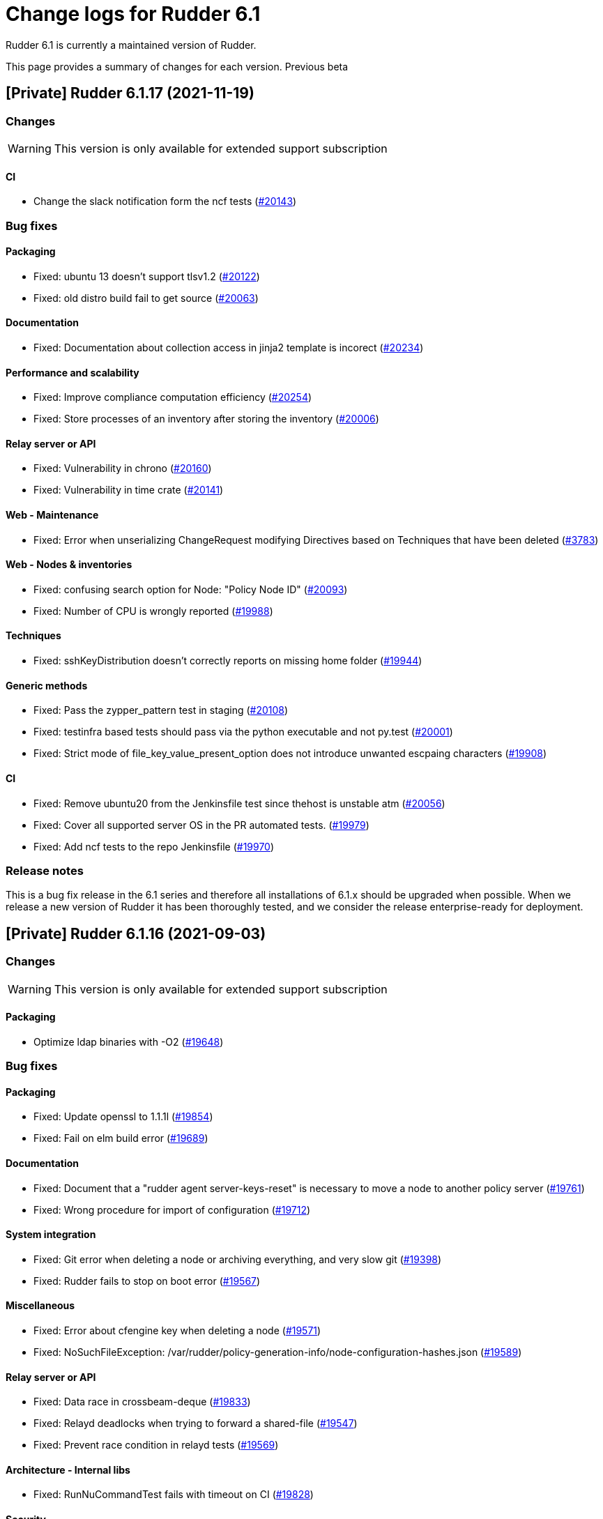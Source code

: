 = Change logs for Rudder 6.1

Rudder 6.1 is currently a maintained version of Rudder.

This page provides a summary of changes for each version. Previous beta

== [Private] Rudder 6.1.17 (2021-11-19)

=== Changes

[WARNING]
====

This version is only available for extended support subscription

====
    

==== CI

* Change the slack notification form the ncf tests
    (https://issues.rudder.io/issues/20143[#20143])

=== Bug fixes

==== Packaging

* Fixed: ubuntu 13 doesn't support tlsv1.2 
    (https://issues.rudder.io/issues/20122[#20122])
* Fixed: old distro build fail to get source
    (https://issues.rudder.io/issues/20063[#20063])

==== Documentation

* Fixed: Documentation about collection access in jinja2 template is incorect
    (https://issues.rudder.io/issues/20234[#20234])

==== Performance and scalability

* Fixed: Improve compliance computation efficiency
    (https://issues.rudder.io/issues/20254[#20254])
* Fixed: Store processes of an inventory after storing the inventory
    (https://issues.rudder.io/issues/20006[#20006])

==== Relay server or API

* Fixed: Vulnerability in chrono
    (https://issues.rudder.io/issues/20160[#20160])
* Fixed: Vulnerability in time crate
    (https://issues.rudder.io/issues/20141[#20141])

==== Web - Maintenance

* Fixed: Error when unserializing ChangeRequest modifying Directives based on Techniques  that have been deleted
    (https://issues.rudder.io/issues/3783[#3783])

==== Web - Nodes & inventories

* Fixed: confusing search option for Node: "Policy Node ID"
    (https://issues.rudder.io/issues/20093[#20093])
* Fixed: Number of CPU is wrongly reported
    (https://issues.rudder.io/issues/19988[#19988])

==== Techniques

* Fixed: sshKeyDistribution doesn't correctly reports on missing home folder
    (https://issues.rudder.io/issues/19944[#19944])

==== Generic methods

* Fixed: Pass the zypper_pattern test in staging
    (https://issues.rudder.io/issues/20108[#20108])
* Fixed: testinfra based tests should pass via the python executable and not py.test
    (https://issues.rudder.io/issues/20001[#20001])
* Fixed: Strict mode of file_key_value_present_option does not introduce unwanted escpaing characters
    (https://issues.rudder.io/issues/19908[#19908])

==== CI

* Fixed: Remove ubuntu20 from the Jenkinsfile test since thehost is unstable atm
    (https://issues.rudder.io/issues/20056[#20056])
* Fixed: Cover all supported server OS in the PR automated tests.
    (https://issues.rudder.io/issues/19979[#19979])
* Fixed: Add ncf tests to the repo Jenkinsfile
    (https://issues.rudder.io/issues/19970[#19970])

=== Release notes

This is a bug fix release in the 6.1 series and therefore all installations of 6.1.x should be upgraded when possible. When we release a new version of Rudder it has been thoroughly tested, and we consider the release enterprise-ready for deployment.



== [Private] Rudder 6.1.16 (2021-09-03)

=== Changes

[WARNING]
====

This version is only available for extended support subscription

====
    

==== Packaging

* Optimize ldap binaries with -O2
    (https://issues.rudder.io/issues/19648[#19648])

=== Bug fixes

==== Packaging

* Fixed: Update openssl to 1.1.1l
    (https://issues.rudder.io/issues/19854[#19854])
* Fixed: Fail on elm build error
    (https://issues.rudder.io/issues/19689[#19689])

==== Documentation

* Fixed: Document that a "rudder agent server-keys-reset" is necessary to move a node to another policy server
    (https://issues.rudder.io/issues/19761[#19761])
* Fixed: Wrong procedure for import of configuration
    (https://issues.rudder.io/issues/19712[#19712])

==== System integration

* Fixed: Git error when deleting a node or archiving everything, and very slow git
    (https://issues.rudder.io/issues/19398[#19398])
* Fixed: Rudder fails to stop on boot error
    (https://issues.rudder.io/issues/19567[#19567])

==== Miscellaneous

* Fixed: Error about cfengine key when deleting a node
    (https://issues.rudder.io/issues/19571[#19571])
* Fixed: NoSuchFileException: /var/rudder/policy-generation-info/node-configuration-hashes.json
    (https://issues.rudder.io/issues/19589[#19589])

==== Relay server or API

* Fixed: Data race in crossbeam-deque
    (https://issues.rudder.io/issues/19833[#19833])
* Fixed: Relayd deadlocks when trying to forward a shared-file
    (https://issues.rudder.io/issues/19547[#19547])
* Fixed: Prevent race condition in relayd tests
    (https://issues.rudder.io/issues/19569[#19569])

==== Architecture - Internal libs

* Fixed: RunNuCommandTest fails with timeout on CI
    (https://issues.rudder.io/issues/19828[#19828])

==== Security

* Fixed: Two vulnerabilities in hyper
    (https://issues.rudder.io/issues/19731[#19731])

==== Web - Nodes & inventories

* Fixed: Incorrect pattern matching leads to error in inventory parsing
    (https://issues.rudder.io/issues/19632[#19632])

==== Web - Config management

* Fixed: It is impossible to read properties with a read-only account
    (https://issues.rudder.io/issues/19631[#19631])
* Fixed: Can't access filesystem type from group criteria
    (https://issues.rudder.io/issues/19559[#19559])

=== Release notes

Special thanks go out to the following individuals who invested time, patience, testing, patches or bug reports to make this version of Rudder better:

* Gaëtan Chagneau

This is a bug fix release in the 6.1 series and therefore all installations of 6.1.x should be upgraded when possible. When we release a new version of Rudder it has been thoroughly tested, and we consider the release enterprise-ready for deployment.



== [Private] Rudder 6.1.15 (2021-07-20)

=== Changes

[WARNING]
====

This version is only available for extended support subscription

====
    

=== Bug fixes

==== Miscellaneous

* Fixed: Or selector for property Name=Value selector returns 0 elements
    (https://issues.rudder.io/issues/19538[#19538])

==== Documentation

* Fixed: Correctly name LICENSES folder in repo
    (https://issues.rudder.io/issues/19535[#19535])

==== Security

* Fixed: CVE in jsonpath dependency
    (https://issues.rudder.io/issues/19530[#19530])

=== Release notes

This is a bug fix release in the 6.1 series and therefore all installations of 6.1.x should be upgraded when possible. When we release a new version of Rudder it has been thoroughly tested, and we consider the release enterprise-ready for deployment.



== [Private] Rudder 6.1.14 (2021-07-09)

=== Changes

[WARNING]
====

This version is only available for extended support subscription

====
    

==== Packaging

* Add ci checks for packages
    (https://issues.rudder.io/issues/19362[#19362])
* Improve pylint config and add formatter to rudder-pkg
    (https://issues.rudder.io/issues/19441[#19441])
* rudder-pkg test should use python3
    (https://issues.rudder.io/issues/19405[#19405])
* Backport typos checks to 6.1
    (https://issues.rudder.io/issues/19359[#19359])
* Clean workspace at the end of Rust builds
    (https://issues.rudder.io/issues/19246[#19246])
* Clean workspace at the end of Rust builds
    (https://issues.rudder.io/issues/19246[#19246])
* Add ci check for techniques
    (https://issues.rudder.io/issues/19355[#19355])
* Add ci checks on rudder-agent repo
    (https://issues.rudder.io/issues/19354[#19354])

==== Documentation

* Add ci check for typos in docs
    (https://issues.rudder.io/issues/19360[#19360])

=== Bug fixes

==== Agent

* Fixed: rudder-agent-postinst fails in 7.0 while closing fd
    (https://issues.rudder.io/issues/19429[#19429])
* Fixed: Rudder agent check should check if certificate matches private key
    (https://issues.rudder.io/issues/19392[#19392])

==== Packaging

* Fixed: Broken agent postinst script
    (https://issues.rudder.io/issues/19406[#19406])
* Fixed: Broken short hostname in agent certificate
    (https://issues.rudder.io/issues/19447[#19447])
* Fixed: Api doc publish does not require docs label
    (https://issues.rudder.io/issues/19408[#19408])

==== Documentation

* Fixed: Remove wrong doc about services passwords
    (https://issues.rudder.io/issues/19493[#19493])
* Fixed: Fix docs about HTTPS reporting in non-compliant mode
    (https://issues.rudder.io/issues/19437[#19437])
* Fixed: Update Ansible integration link to Rudder inventory script
    (https://issues.rudder.io/issues/19420[#19420])
* Fixed: Document minimum version of JDK (8u92)
    (https://issues.rudder.io/issues/19280[#19280])
* Fixed: Missing 'settings' layer in the allowed_networks API doc
    (https://issues.rudder.io/issues/19502[#19502])
* Fixed: Add name to LDAP pool to help debugging
    (https://issues.rudder.io/issues/19284[#19284])

==== Security

* Fixed: Lack of HTML escaping in nodes list
    (https://issues.rudder.io/issues/19456[#19456])
* Fixed: Vulnerability in spring-security
    (https://issues.rudder.io/issues/19503[#19503])
* Fixed: Enforce stricter restriction on authorized node id and hostname
    (https://issues.rudder.io/issues/19457[#19457])
* Fixed: Command injection in plugins repository file names
    (https://issues.rudder.io/issues/19442[#19442])
* Fixed: CVE in spring dependency
    (https://issues.rudder.io/issues/19407[#19407])
* Fixed: Update snakeyaml dependency for security
    (https://issues.rudder.io/issues/19400[#19400])
* Fixed: rudder.auth.admin.pass should be stored in bcrypt format
    (https://issues.rudder.io/issues/19308[#19308])
* Fixed: Ignore security alert for unused js embeded in scala lib
    (https://issues.rudder.io/issues/19272[#19272])

==== Performance and scalability

* Fixed: Inefficient comparision of strings in Rudder
    (https://issues.rudder.io/issues/19467[#19467])
* Fixed: Improve NodeInfo cache
    (https://issues.rudder.io/issues/19399[#19399])
* Fixed: Move use of cache outside of semaphore in NodeInfoService
    (https://issues.rudder.io/issues/19396[#19396])
* Fixed: Semaphore on Nodeinfoservice is not working
    (https://issues.rudder.io/issues/19351[#19351])

==== Relay server or API

* Fixed: Prevent parameter option injection in remote run
    (https://issues.rudder.io/issues/19455[#19455])
* Fixed: relayd on relays fails to retry inventories upload
    (https://issues.rudder.io/issues/19375[#19375])

==== System techniques

* Fixed: Missing cleanup of /var/rudder/reports/failed
    (https://issues.rudder.io/issues/19435[#19435])

==== Web - Config management

* Fixed: Inventory with updated properties doesn't always start a policy generation
    (https://issues.rudder.io/issues/19414[#19414])
* Fixed: Semaphore in APIAccountRepository,GitArchiverUtils and maybe PolicyServerManagementService are not semaphoring
    (https://issues.rudder.io/issues/19363[#19363])

==== Web - Nodes & inventories

* Fixed: When a node is totally deleted, cache in NodeInfoService can't know about it
    (https://issues.rudder.io/issues/19394[#19394])
* Fixed: In inventory, if there are two "rudder" tag, uuid are concatenated
    (https://issues.rudder.io/issues/19305[#19305])
* Fixed: Error when processing old inventories with davfs temporary files
    (https://issues.rudder.io/issues/19268[#19268])

==== API

* Fixed: Info API is not documented
    (https://issues.rudder.io/issues/19395[#19395])
* Fixed: API shows only part of the memory information
    (https://issues.rudder.io/issues/19374[#19374])
* Fixed: Remove reference to x-www-form-urlencoded in API commands
    (https://issues.rudder.io/issues/19276[#19276])

==== System integration

* Fixed: Confusing message when we disable non-compliant-report log
    (https://issues.rudder.io/issues/19381[#19381])

==== Techniques

* Fixed: Policy validation at the end of policy generation spends too much time evaluating things
    (https://issues.rudder.io/issues/19477[#19477])
* Fixed: File content always reports repair when "Replace content" is selected
    (https://issues.rudder.io/issues/19445[#19445])
* Fixed: Invalid reporting in file content technique
    (https://issues.rudder.io/issues/19431[#19431])
* Fixed: cron management doesn't support multiline entry correctly
    (https://issues.rudder.io/issues/19336[#19336])
* Fixed: When configuring a comment in ssh key in technique ssh key distribution, 6 spaces are added at start of comment line
    (https://issues.rudder.io/issues/19335[#19335])
* Fixed: User Management technique tries to always change user gid when forcing the check of user gid everytime
    (https://issues.rudder.io/issues/19269[#19269])
* Fixed: Group management technique doesn't correctly honor gid option
    (https://issues.rudder.io/issues/19266[#19266])

==== CI

* Fixed: Hardcod the output of the style test TestClassPrefix in success cases
    (https://issues.rudder.io/issues/19404[#19404])
* Fixed:  Add typos check to CI config
    (https://issues.rudder.io/issues/19343[#19343])
* Fixed: Force pylint3 instead of pylint in qa-test
    (https://issues.rudder.io/issues/19390[#19390])

=== Release notes

Special thanks go out to the following individuals who invested time, patience, testing, patches or bug reports to make this version of Rudder better:

* Lars Koenen

This is a bug fix release in the 6.1 series and therefore all installations of 6.1.x should be upgraded when possible. When we release a new version of Rudder it has been thoroughly tested, and we consider the release enterprise-ready for deployment.

== [Private] Rudder 6.1.18 (2021-12-17)

=== Changes

[WARNING]
====

This version is only available for extended support subscription

====
    

==== CI

* Discard old builds
    (https://issues.rudder.io/issues/20408[#20408])
* Test ncf in docker
    (https://issues.rudder.io/issues/20374[#20374])

==== Relay server or API

* Add relayd man page build to Jenkinsfile
    (https://issues.rudder.io/issues/20327[#20327])

==== Documentation

* Dockerify api-doc test, build and publication
    (https://issues.rudder.io/issues/20272[#20272])

=== Bug fixes

==== Security

* Fixed: Upgrade logback version for LOGBACK-1591 / JNDI
    (https://issues.rudder.io/issues/20421[#20421])

==== Architecture - Dependencies

* Fixed: Rudder build when skipping tests
    (https://issues.rudder.io/issues/20410[#20410])

==== Web - Config management

* Fixed: Non system technique appears in "System status tab"
    (https://issues.rudder.io/issues/20383[#20383])

==== Performance and scalability

* Fixed: Method getByRulesCompliance used by API is highly inefficient
    (https://issues.rudder.io/issues/20310[#20310])
* Fixed: Method getByRulesCompliance used by API is highly inefficient
    (https://issues.rudder.io/issues/20310[#20310])
* Fixed: Method getByRulesCompliance used by API is highly inefficient
    (https://issues.rudder.io/issues/20310[#20310])
* Fixed: Method getByRulesCompliance used by API is highly inefficient
    (https://issues.rudder.io/issues/20310[#20310])
* Fixed: spurious "connection_read(9): no connection!" in /var/log/rudder/ldap/slapd.log
    (https://issues.rudder.io/issues/19980[#19980])

==== Miscellaneous

* Fixed: Mount elm tmp dir in tmpfs to avoid lock failure on concurrent builds
    (https://issues.rudder.io/issues/20361[#20361])
* Fixed: Rudder agent factory-reset don't regenerate inventory
    (https://issues.rudder.io/issues/20282[#20282])

==== CI

* Fixed: Rudder-pkg tests timeout sometimes
    (https://issues.rudder.io/issues/20354[#20354])
* Fixed: Only run compatibility tests during the night
    (https://issues.rudder.io/issues/20323[#20323])
* Fixed: Split test and build tasks in Jenkins file
    (https://issues.rudder.io/issues/20320[#20320])
* Fixed: Dockerify tests
    (https://issues.rudder.io/issues/20275[#20275])

==== Relay server or API

* Fixed: Vulnerability in tokio
    (https://issues.rudder.io/issues/20269[#20269])

=== Release notes

This is a bug fix release in the 6.1 series and therefore all installations of 6.1.x should be upgraded when possible. When we release a new version of Rudder it has been thoroughly tested, and we consider the release enterprise-ready for deployment.

== Rudder 6.1.13 (2021-05-18)

=== Changes
    
==== Packaging

* Improve script linter in rudder repo
    (https://issues.rudder.io/issues/19243[#19243])
* Improve script linter in rudder repo
    (https://issues.rudder.io/issues/19243[#19243])
* Set CVSS limit for failing webapp dependency check
    (https://issues.rudder.io/issues/19214[#19214])
* Add maven deploy task to pipeline
    (https://issues.rudder.io/issues/19197[#19197])
* Add scripts to setup Rust build environements in CI
    (https://issues.rudder.io/issues/19184[#19184])

==== Miscellaneous

* Improve linter and test configuration
    (https://issues.rudder.io/issues/19177[#19177])

==== Security

* Use https repos in maven config
    (https://issues.rudder.io/issues/19164[#19164])

=== Bug fixes

==== Generic methods - File Management

* Fixed: The Generic Method "File copy from Rudder shared Folder" ignores Audit policy mode
    (https://issues.rudder.io/issues/19144[#19144])
* Fixed: Condition is ignored after "File from remote template"
    (https://issues.rudder.io/issues/19212[#19212])

==== Packaging

* Fixed: Shared file broken on upgraded servers with SELinux enabled
    (https://issues.rudder.io/issues/19188[#19188])
* Fixed: Update reflections to remove vulnerable guava dependency
    (https://issues.rudder.io/issues/19216[#19216])
* Fixed: Allow building without sccache
    (https://issues.rudder.io/issues/19225[#19225])
* Fixed: postinstall fails on machines with long hostname
    (https://issues.rudder.io/issues/19185[#19185])

==== Web - Config management

* Fixed: Empty /var/rudder/policy-generation-info/node-configuration-hashes.json after a policy generation that changed nothing
    (https://issues.rudder.io/issues/19248[#19248])
* Fixed: AUTHORIZED_NETWORKS system variable must be multivalued
    (https://issues.rudder.io/issues/19217[#19217])
* Fixed: Lots of files are created in /var/rudder/inventories/debug
    (https://issues.rudder.io/issues/19171[#19171])
* Fixed: Cannot load file browser if subfolders of the shared-folder contain dead symlinks
    (https://issues.rudder.io/issues/19158[#19158])

==== Miscellaneous

* Fixed: relay package fails to build on rhel7
    (https://issues.rudder.io/issues/19247[#19247])
* Fixed: API documentation is missleading for properties
    (https://issues.rudder.io/issues/19202[#19202])
* Fixed: Policy generation does change technique resource files when it should not
    (https://issues.rudder.io/issues/19222[#19222])
* Fixed: setting a job with schedule_simple in catchup mode does not honor the schedule
    (https://issues.rudder.io/issues/19227[#19227])

==== API

* Fixed: Undocumented API rudder_verify_certificates
    (https://issues.rudder.io/issues/19235[#19235])
* Fixed: Missing documentation for POST allowedNetwords API
    (https://issues.rudder.io/issues/18506[#18506])

==== Security

* Fixed: Check dependence fails with NPE
    (https://issues.rudder.io/issues/19231[#19231])

==== Web - UI & UX

* Fixed: Date picker in search (last inventory) is broken
    (https://issues.rudder.io/issues/19228[#19228])

==== Performance and scalability

* Fixed: Slow computation of dynamic groups on large system
    (https://issues.rudder.io/issues/18981[#18981])
* Fixed: backup file are not copied correctly when the destination directory is on another FS
    (https://issues.rudder.io/issues/19218[#19218])
* Fixed: Put node cache info into a file in place of LDAP
    (https://issues.rudder.io/issues/19213[#19213])

==== Architecture - Dependencies

* Fixed: Some java dependencies have security warning and should be updated
    (https://issues.rudder.io/issues/19211[#19211])

==== Web - Technique editor

* Fixed: Techniques using a condition containing a variable are not canonified correctly with dsc agent
    (https://issues.rudder.io/issues/19199[#19199])

==== Web - Compliance & node report

* Fixed: Webapp tests fail if repository path contains an '@'
    (https://issues.rudder.io/issues/19186[#19186])

==== Plugins management

* Fixed: Detection of dependencies for plugin can fail if the python lib of another distrib is present
    (https://issues.rudder.io/issues/19187[#19187])
* Fixed: when we install a plugin, if the dependency (package manager) is not met, it still tries to install it and fails
    (https://issues.rudder.io/issues/18999[#18999])

==== Agent

* Fixed: Command "rudder agent policy-server <server ip>" return code = 1 when ok
    (https://issues.rudder.io/issues/19157[#19157])
* Fixed: cannot upgrade directives because curl checks certificates
    (https://issues.rudder.io/issues/19175[#19175])

=== Release notes

Special thanks go out to the following individuals who invested time, patience, testing, patches or bug reports to make this version of Rudder better:

* Jean Cardona
* Lars Koenen
* Axel Bouet

This is a bug fix release in the 6.1 series and therefore all installations of 6.1.x should be upgraded when possible. When we release a new version of Rudder it has been thoroughly tested, and we consider the release enterprise-ready for deployment.


==  Rudder 6.1.12 (2021-04-15)

=== Changes


==== Packaging

* Split cargo-deny from qa-test
    (https://issues.rudder.io/issues/19083[#19083])

=== Bug fixes

==== Packaging

* Fixed: Update openssl to 1.1.1k
    (https://issues.rudder.io/issues/19090[#19090])
* Fixed: Vulnerability in relayd dependencies diesel and generic-array
    (https://issues.rudder.io/issues/19087[#19087])

==== Documentation

* Fixed: Incorrect option in pg_restore for archive 
    (https://issues.rudder.io/issues/19036[#19036])

==== Web - Config management

* Fixed: Allow to put empty value in technique parameters
    (https://issues.rudder.io/issues/19115[#19115])

==== Web - UI & UX

* Fixed: Syntax helper in the parameter page is outdated
    (https://issues.rudder.io/issues/19108[#19108])

==== API

* Fixed: Add more tests for API (directives, techniques, parameters)
    (https://issues.rudder.io/issues/19086[#19086])
* Fixed: Missing example for server key reset
    (https://issues.rudder.io/issues/19065[#19065])

==== Security

* Fixed: Vulnerabilities in relayd hyper dependency
    (https://issues.rudder.io/issues/18903[#18903])

==== Agent

* Fixed: Typo in agent error message
    (https://issues.rudder.io/issues/19130[#19130])

=== Release notes

Special thanks go out to the following individuals who invested time, patience, testing, patches or bug reports to make this version of Rudder better:

* Lars Koenen

This is a bug fix release in the 6.1 series and therefore all installations of 6.1.x should be upgraded when possible. When we release a new version of Rudder it has been thoroughly tested, and we consider the release enterprise-ready for deployment.

== Rudder 6.1.11 (2021-03-19)

=== Changes

=== Bug fixes

==== System integration

* Fixed: Upgrade script fails in system technique update (empty commit)
    (https://issues.rudder.io/issues/19044[#19044])

==== Web - Config management

* Fixed: Cannot load file browser when shared-folder contains dead symlinks
    (https://issues.rudder.io/issues/18200[#18200])

==== Web - UI & UX

* Fixed: Custom bar and logo are not displayed in the login form while option is enabled in the Branding plugin
    (https://issues.rudder.io/issues/19040[#19040])

==== Web - Technique editor

* Fixed: Technique editor error when an class is not correctly defined
    (https://issues.rudder.io/issues/19039[#19039])

=== Release notes

Special thanks go out to the following individuals who invested time, patience, testing, patches or bug reports to make this version of Rudder better:

* Nicolas Ecarnot

This is a bug fix release in the 6.1 series and therefore all installations of 6.1.x should be upgraded when possible. When we release a new version of Rudder it has been thoroughly tested, and we consider the release enterprise-ready for deployment.

== Rudder 6.1.10 (2021-03-18)

=== Release Notes

==== Change of behavior for empty technique parameters

Previously, when adding a new parameter to a technique in the technique editor, all directives based on this technique
were still valid and used an empty value for the new parameter. This leads to unexpected behaviors, and makes adding
parameters to techniques potentially dangerous.

To prevent this type of problems (in the scope of a patch release) we had to totally prevent passing empty parameters to techniques from the technique editor. This makes missing parameters a policy generation error, allowing to safely provide
them to directives after modifying the source technique.

This may break existing directives that rely on an expression which evaluates to an empty value, like a property containing an empty string, or a property value with an empty default.
In this case, you can pass a specific value like
`None` or a space char to indicate an empty value, and modify the technique to handle the special case
as a workaround.

We will work on a better solution in a future version, allowing to make the difference between new parameters and
intentionally blank ones.

(https://issues.rudder.io/issues/18832[#18832])

==== Policy server reload

We fixed a known issue is the way we reload the policy server (the service that distributes policies to Unix systems).

Previously, when adding a node or modifying allowed networks, a configuration reload was triggered, but it was only effective when the service became idle. On loaded Rudder servers or relays, this may totally prevent service reload, and thus
prevent the new nodes from connecting.

We replaced the reload by a graceful restart mechanism which takes effect immediately. This should not
cause any visible changes, except that two `cf-serverd` processes might be running at the same time (on
handling existing connections until completion, one handling the new ones).

(https://issues.rudder.io/issues/18893[#18893])

==== Other important fixes

* We fixed lock issues in Rudder server logic, this should make Rudder safer and faster and thus we recommend all users to update to 6.2.3 (https://issues.rudder.io/issues/18983[#18983])
* In rare cases, the agent inventory processes could pile up, exhausting resources of the machine. This has been fixed, another important reason to update to 6.2.3 (https://issues.rudder.io/issues/18832[#18832])
* OOM exception now stops Rudder correctly with information logs either in rudder-jetty service or in webapp logs, but some JVM, especially old Java 8, still don't log anything (https://issues.rudder.io/issues/18955[#18955]). As a consequence, Rudder now requires at least OpenJDK 1.8.0-92.

=== Changes

==== Packaging

* Update embedded openssl
    (https://issues.rudder.io/issues/18913[#18913])

==== Web - Config management

* Add a settings to delay start of policy generation
    (https://issues.rudder.io/issues/18845[#18845])

==== Techniques

* Add an "upgrade only" option to the technique packageManagement
    (https://issues.rudder.io/issues/18909[#18909])

==== Generic methods - File Management

* Document usage of sys.ipv4 var in jinja
    (https://issues.rudder.io/issues/18905[#18905])

=== Bug fixes

==== Packaging

* Fixed: Upgrade failed from 5.0.20 to 6.1.9 on SLES
    (https://issues.rudder.io/issues/18891[#18891])

==== System integration

* Fixed: Fatal exception doesn't cause rudder to stop anymore
    (https://issues.rudder.io/issues/18955[#18955])

==== Server components

* Fixed: After the promises generation, cf-serverd config may not be reloaded, preventing new nodes from connecting
    (https://issues.rudder.io/issues/8351[#8351])

==== Agent

* Fixed: Error logs about "Method '...' failed in some repairs" are useless and should be at verbose level instead
    (https://issues.rudder.io/issues/18914[#18914])
* Fixed: Agent run schedule problem
    (https://issues.rudder.io/issues/18846[#18846])
* Fixed: Agent run schedule problem
    (https://issues.rudder.io/issues/18846[#18846])
* Fixed: Rudder Agent consumes complete Memory because of fdisk
    (https://issues.rudder.io/issues/18832[#18832])

==== Documentation

* Fixed: Update some plugin documentation
    (https://issues.rudder.io/issues/18962[#18962])
* Fixed: Missing licence info in pom.xml
    (https://issues.rudder.io/issues/18978[#18978])
* Fixed: rudder api doc doesn't list nodes/pending
    (https://issues.rudder.io/issues/18940[#18940])

==== Performance and scalability

* Fixed: We don't know when generation hooks takes more time than expected, massively impacting generation time
    (https://issues.rudder.io/issues/18915[#18915])
* Fixed: A writeLock must never be in a read lock for LDAP repo
    (https://issues.rudder.io/issues/18983[#18983])

==== API

* Fixed: Inherited node properties are not returned in API
    (https://issues.rudder.io/issues/18959[#18959])
* Fixed: nodes API with include managementTechnologyDetails leads to error 500 response
    (https://issues.rudder.io/issues/18926[#18926])

==== Web - Nodes & inventories

* Fixed: FileUploadBaseSizeLimitExceededException with an 10MB inventory
    (https://issues.rudder.io/issues/19004[#19004])
* Fixed: purge software batch sometime terminate in error without log message
    (https://issues.rudder.io/issues/18873[#18873])

==== Web - Config management

* Fixed: Missing mandatory directive parameter doesn't fail policy generation
    (https://issues.rudder.io/issues/18995[#18995])
* Fixed: Missing exception details in change request update
    (https://issues.rudder.io/issues/18900[#18900])
* Fixed: Workflow rights are not used for rules
    (https://issues.rudder.io/issues/18876[#18876])

==== Web - UI & UX

* Fixed: Error message when editing properties in the interface
    (https://issues.rudder.io/issues/18902[#18902])
* Fixed: Save button moves when switching of compliance reporting mode
    (https://issues.rudder.io/issues/18849[#18849])

==== Miscellaneous

* Fixed: Error in postCommit pipeline with processor 'post_commit_inventory:pending_node_for_deleted_server'
    (https://issues.rudder.io/issues/18899[#18899])

==== System techniques

* Fixed: Rsync command for shared-files is incorrect
    (https://issues.rudder.io/issues/18943[#18943])

==== Generic methods - File Management

* Fixed: Value replacement in "File key-value present" and "File keys-values present" methods doesn't work correctly in some cases.
    (https://issues.rudder.io/issues/18944[#18944])

==== Generic methods

* Fixed: ncf unit tests do not generate any log file
    (https://issues.rudder.io/issues/18928[#18928])

=== Release notes

Special thanks go out to the following individuals who invested time, patience, testing, patches or bug reports to make this version of Rudder better:

* Andras Miko
* Anton Yakimov
* Lars Koenen

This is a bug fix release in the 6.1 series and therefore all installations of 6.1.x should be upgraded when possible. When we release a new version of Rudder it has been thoroughly tested, and we consider the release enterprise-ready for deployment.

== Rudder 6.1.9 (2021-01-28)

=== Changes

=== Bug fixes

==== Packaging

* Fixed: Inventories are rejected due to missing dependency on Centos 8
    (https://issues.rudder.io/issues/18862[#18862])

==== Documentation

* Fixed: Update windows plugin documentation
    (https://issues.rudder.io/issues/18836[#18836])

==== Performance and scalability

* Fixed: Backport new inventory priorisation, software deletion API and log correction in 6.1
    (https://issues.rudder.io/issues/18839[#18839])

==== API

* Fixed: id parameter is ignored in rule category creation API and rule tags are lost on update
    (https://issues.rudder.io/issues/18867[#18867])

==== Web - Config management

* Fixed: Event logs are not written when fields are set to empty (ie short description)
    (https://issues.rudder.io/issues/18856[#18856])

==== Plugins integration

* Fixed: rudder package upgrade-all does not upgrade each plugin independently
    (https://issues.rudder.io/issues/18841[#18841])

=== Release notes

This is a bug fix release in the 6.1 series and therefore all installations of 6.1.x should be upgraded when possible. When we release a new version of Rudder it has been thoroughly tested, and we consider the release enterprise-ready for deployment.

== Rudder 6.1.8 (2021-01-19)

=== Changes

==== API

* Add API tests for rules
    (https://issues.rudder.io/issues/18770[#18770])

=== Bug fixes

==== Web - Maintenance

* Fixed: Make more clear error message when several rudder.war are present
    (https://issues.rudder.io/issues/18835[#18835])

==== API

* Fixed: Broken API doc build
    (https://issues.rudder.io/issues/18823[#18823])
* Fixed: Clone rule API fails with "rule already exists with that id"
    (https://issues.rudder.io/issues/18777[#18777])

==== Relay server or API

* Fixed: Security advisories for relayd dependencies
    (https://issues.rudder.io/issues/18824[#18824])

==== Web - Compliance & node report

* Fixed:  Error log about duplicates entries when saving node compliance levels
    (https://issues.rudder.io/issues/18814[#18814])

==== Web - Nodes & inventories

* Fixed: Accepting a node by API or UI doesn't do the same things exactly
    (https://issues.rudder.io/issues/18677[#18677])

==== Web - Config management

* Fixed: Global parameters format is not preserved when editing
    (https://issues.rudder.io/issues/18556[#18556])

==== Web - UI & UX

* Fixed: Message on save for group must appear only when button is disabled
    (https://issues.rudder.io/issues/18738[#18738])
* Fixed: Markdown documentation rendering is inconsistent
    (https://issues.rudder.io/issues/18750[#18750])

==== Techniques

* Fixed: Define suse classes on sled
    (https://issues.rudder.io/issues/18775[#18775])

==== Documentation

* Fixed: Lots of methods are missing a documentation
    (https://issues.rudder.io/issues/18724[#18724])

=== Release notes

Special thanks go out to the following individuals who invested time, patience, testing, patches or bug reports to make this version of Rudder better:

* I C

This is a bug fix release in the 6.1 series and therefore all installations of 6.1.x should be upgraded when possible. When we release a new version of Rudder it has been thoroughly tested, and we consider the release enterprise-ready for deployment.

== Rudder 6.1.7 (2020-12-18)

=== Changes

==== Documentation

* Add documentation about set-force-audit in audit/enforce chapter
    (https://issues.rudder.io/issues/18707[#18707])
* Add a link to rudder-by-example in windows doc
    (https://issues.rudder.io/issues/12622[#12622])

==== Agent

* Rudder server relay install should use the up-to-date commands and not deprecated ones
    (https://issues.rudder.io/issues/18639[#18639])

==== Web - Nodes & inventories

* API to totally erase a node everywhere
    (https://issues.rudder.io/issues/18035[#18035])

==== API

* Missing a PATCH API for allowed networks
    (https://issues.rudder.io/issues/18508[#18508])

==== Architecture - Internal libs

* Skip performance test
    (https://issues.rudder.io/issues/18563[#18563])

=== Bug fixes

==== Packaging

* Fixed: package cache ignores architecture
    (https://issues.rudder.io/issues/18759[#18759])
* Fixed: missing python3-setuptools dependency on relay on sles15 and rhel8
    (https://issues.rudder.io/issues/18747[#18747])
* Fixed: agent fails to build on aix
    (https://issues.rudder.io/issues/18624[#18624])
* Fixed: rudder-metrics-reporting doesn't work with 5 000 nodes
    (https://issues.rudder.io/issues/16675[#16675])

==== Agent

* Fixed: backport fix on background command execution on agent
    (https://issues.rudder.io/issues/18732[#18732])
* Fixed: Fix metrics-reporting script
    (https://issues.rudder.io/issues/18568[#18568])

==== Plugins integration

* Fixed: rudder_synchronize uses the wrong API to retrieve techniques
    (https://issues.rudder.io/issues/18421[#18421])
* Fixed: Link to plugins in Rudder interface should point directly to plugins list
    (https://issues.rudder.io/issues/18658[#18658])

==== Documentation

* Fixed: Improve documentation on disk space requirement
    (https://issues.rudder.io/issues/18532[#18532])
* Fixed: Correct documentation about arrray merge for node properties
    (https://issues.rudder.io/issues/18467[#18467])
* Fixed: Search window appears behind "dev version warning" bar
    (https://issues.rudder.io/issues/18524[#18524])
* Fixed: Update file from remote template doc
    (https://issues.rudder.io/issues/18632[#18632])
* Fixed: Doc about "Condition from variable existence" is wrong
    (https://issues.rudder.io/issues/18458[#18458])

==== Relay server or API

* Fixed: Security vulnerability in arc-swap
    (https://issues.rudder.io/issues/18766[#18766])
* Fixed: Too many open files in relayd when disk is full
    (https://issues.rudder.io/issues/18437[#18437])
* Fixed: Broken report parser on some info messages
    (https://issues.rudder.io/issues/18497[#18497])

==== Web - Config management

* Fixed: Agent run frequency must not be configurable on policy servers
    (https://issues.rudder.io/issues/18330[#18330])
* Fixed: We don't know which hook timeout when it happens
    (https://issues.rudder.io/issues/18530[#18530])
* Fixed: If a second rollback starts when a first is processing, system group/technique may be lost
    (https://issues.rudder.io/issues/17720[#17720])

==== Web - Compliance & node report

* Fixed: Reporting error when using twice "	File from local source" with parameter and without parameter in rudder 6.x
    (https://issues.rudder.io/issues/18686[#18686])

==== API

* Fixed: API ACL order is lost for users
    (https://issues.rudder.io/issues/18664[#18664])
* Fixed: API message when a node details is not found is extremely misleading
    (https://issues.rudder.io/issues/18654[#18654])
* Fixed: Bad file name in api-doc: some more errors
    (https://issues.rudder.io/issues/18622[#18622])
* Fixed: Typo in API doc
    (https://issues.rudder.io/issues/18457[#18457])

==== Architecture - Internal libs

* Fixed: semaphore guarding LDAP repos are created each time
    (https://issues.rudder.io/issues/18584[#18584])
* Fixed: If LDAP server does not support subtree deletion, we get error when entry does not exists
    (https://issues.rudder.io/issues/18529[#18529])
* Fixed: ifTrace/Debug/etcIsEnabled on pure logger does nothings
    (https://issues.rudder.io/issues/18528[#18528])

==== Performance and scalability

* Fixed: Batch of new nodes can overflow rudder server with inventories
    (https://issues.rudder.io/issues/16773[#16773])

==== Server components

* Fixed: Error when refusing a node
    (https://issues.rudder.io/issues/16739[#16739])

==== System techniques

* Fixed: bootstrap policies report OK if there is no server
    (https://issues.rudder.io/issues/18748[#18748])
* Fixed: Jinja2 UTF-8 rendering Problem
    (https://issues.rudder.io/issues/18552[#18552])
* Fixed: file augeas set class parameter should be path rather than lens
    (https://issues.rudder.io/issues/18442[#18442])

==== Techniques

* Fixed: ssh key distribution techniques doesn't accept - in user login
    (https://issues.rudder.io/issues/18449[#18449])

==== Generic methods

* Fixed: Regex constraint must not contain escaped chars
    (https://issues.rudder.io/issues/18764[#18764])
* Fixed: ncf uses its own cfengine port instead of rudder defined one
    (https://issues.rudder.io/issues/18704[#18704])
* Fixed: variable iterator should accept whitespace as separator
    (https://issues.rudder.io/issues/18562[#18562])
* Fixed: variable from command does not always report an error when the command failed
    (https://issues.rudder.io/issues/18512[#18512])
* Fixed: when sum of length of parameter is larger than 1000 characters, reporting leaks too much from one method to another
    (https://issues.rudder.io/issues/18505[#18505])
* Fixed: techniques in audit don't report correctly for editing values in files
    (https://issues.rudder.io/issues/18451[#18451])
* Fixed: Jinja2 templating fails with python 3 with unicode data
    (https://issues.rudder.io/issues/18441[#18441])

==== Generic methods - File Management

* Fixed: On sles system augtool requires a terminating break line to run a command passed via pipe
    (https://issues.rudder.io/issues/18719[#18719])
* Fixed: calling file_key_value_present_in_ini_section on a yum repo definition loops
    (https://issues.rudder.io/issues/18705[#18705])
* Fixed: Create a file from remote template generic method
    (https://issues.rudder.io/issues/18384[#18384])
* Fixed: Flag the file_augeas_set to stagging since the method does not work as intended
    (https://issues.rudder.io/issues/18570[#18570])
* Fixed: File_augeas_set method does not report as expected
    (https://issues.rudder.io/issues/18536[#18536])
* Fixed: Document the permissions recursive and permissions type recursive methods
    (https://issues.rudder.io/issues/18447[#18447])
* Fixed: Permissions recursive method uses an undefined "recursion" variable in its report string
    (https://issues.rudder.io/issues/18446[#18446])
* Fixed: jinja templating script uses python3 even if jinja2 is not installed in python3 but is in python2
    (https://issues.rudder.io/issues/18416[#18416])

==== Web - Technique editor

* Fixed: Code blocks in the technique editor are not rendered correctly
    (https://issues.rudder.io/issues/18547[#18547])

=== Release notes

Special thanks go out to the following individuals who invested time, patience, testing, patches or bug reports to make this version of Rudder better:

* Alexander Brunhirl

This is a bug fix release in the 6.1 series and therefore all installations of 6.1.x should be upgraded when possible. When we release a new version of Rudder it has been thoroughly tested, and we consider the release enterprise-ready for deployment.

== Rudder 6.1.6 (2020-10-28)

=== Changes

==== Containers

* Reorganize dockerfiles and start documentation
    (https://issues.rudder.io/issues/17752[#17752])

=== Bug fixes

==== System integration

* Fixed: systemctl restart rudder-server does nothing
    (https://issues.rudder.io/issues/18404[#18404])
* Fixed: Intermittent failure test on certificate inventory
    (https://issues.rudder.io/issues/18353[#18353])

==== Packaging

* Fixed: Replace apache config in /opt/rudder/etc on upgrade
    (https://issues.rudder.io/issues/18333[#18333])

==== Documentation

* Fixed: USEMETHODREPORTING is missing in metadata documentation
    (https://issues.rudder.io/issues/18427[#18427])
* Fixed: Advise to not desinstall rudder server if possible
    (https://issues.rudder.io/issues/17803[#17803])
* Fixed: Add a documentation page on how to manually distribute plugin licenses
    (https://issues.rudder.io/issues/18391[#18391])
* Fixed: Add agent-server troubleshooting section
    (https://issues.rudder.io/issues/18190[#18190])
* Fixed: Broken API doc build
    (https://issues.rudder.io/issues/18383[#18383])

==== Web - UI & UX

* Fixed: Group description button should not be clickable in read_only
    (https://issues.rudder.io/issues/17634[#17634])
* Fixed: Broken display of error icon in menu when there is a plugin error
    (https://issues.rudder.io/issues/18265[#18265])

==== Architecture - Refactoring

* Fixed: Duplicated code from a merge #16513
    (https://issues.rudder.io/issues/18377[#18377])

==== Web - Technique editor

* Fixed: Technique parameter description is not valid in technique.cf file
    (https://issues.rudder.io/issues/18370[#18370])

==== Server components

* Fixed: Make the group option to include the Rudder server or not in the group clearer
    (https://issues.rudder.io/issues/18346[#18346])

==== API

* Fixed: Format of lastRunDate/lastInventoryDate has changed in api response in 6.0.0
    (https://issues.rudder.io/issues/18337[#18337])
* Fixed: Improve documentation on how to change a key for a node by stating that \n is mandatory around begin and end
    (https://issues.rudder.io/issues/18336[#18336])

==== Security

* Fixed: Webdav allows get on inventory and reports
    (https://issues.rudder.io/issues/18325[#18325])
* Fixed: Agents fail to check their policy server's identity
    (https://issues.rudder.io/issues/18286[#18286])

==== Web - Config management

* Fixed: Missing system variable "POLICY_SERVER_KEY"
    (https://issues.rudder.io/issues/18289[#18289])
* Fixed: Error log about duplicates entries when saving node compliance levels
    (https://issues.rudder.io/issues/18188[#18188])

==== Plugins integration

* Fixed: rudder package throws exceptions when the connection timeouts
    (https://issues.rudder.io/issues/18308[#18308])

==== Relay server or API

* Fixed: Calling the relay-api to trigger a remote run on all nodes do an infinite loop on root server, killing it
    (https://issues.rudder.io/issues/18303[#18303])
* Fixed: null value in status API on simple relay
    (https://issues.rudder.io/issues/18282[#18282])

==== Techniques

* Fixed: Selecting "latest" version for package installation in techniques Packages only checks for existence
    (https://issues.rudder.io/issues/18260[#18260])
* Fixed: apt configuration issue - add apost-check to validate generated line
    (https://issues.rudder.io/issues/13741[#13741])

==== System techniques

* Fixed: Incorrect configuration when the database is not hosted on the rudder server itself
    (https://issues.rudder.io/issues/18279[#18279])

==== Agent

* Fixed: commands from error message are launched due to backticks
    (https://issues.rudder.io/issues/18174[#18174])
* Fixed: rudder-agent check sleep and process pile-up in 6.0
    (https://issues.rudder.io/issues/18339[#18339])

==== Technique editor - UI/UX

* Fixed: Alert user if they named a technique with a name that already exists in provided techniques
    (https://issues.rudder.io/issues/18098[#18098])

=== Release notes

Special thanks go out to the following individuals who invested time, patience, testing, patches or bug reports to make this version of Rudder better:

* Florian Heigl

This is a bug fix release in the 6.1 series and therefore all installations of 6.1.x should be upgraded when possible. When we release a new version of Rudder it has been thoroughly tested, and we consider the release enterprise-ready for deployment.

== Rudder 6.1.5 (2020-10-07)

=== Changes

==== Documentation

* Add a page for technical stack doc
    (https://issues.rudder.io/issues/18223[#18223])
* Add svg logos to the repo
    (https://issues.rudder.io/issues/18232[#18232])

=== Bug fixes

==== Documentation

* Fixed: Document that JDK 15 is not supported because of nashorn removing
    (https://issues.rudder.io/issues/18214[#18214])
* Fixed: Missing menu link to "contribute"
    (https://issues.rudder.io/issues/18173[#18173])
* Fixed: compatible OS typo
    (https://issues.rudder.io/issues/18171[#18171])

==== Web - Config management

* Fixed: Array as root json are seens as string
    (https://issues.rudder.io/issues/18285[#18285])
* Fixed: Uncommitted rudder_reporting.cf  when creating a technique with a condition
    (https://issues.rudder.io/issues/18266[#18266])

==== Relay server or API

* Fixed: Broken url for local api in relay api doc
    (https://issues.rudder.io/issues/18283[#18283])
* Fixed: relayd should accept to listen on an hostname and not only an IP
    (https://issues.rudder.io/issues/18269[#18269])

==== System techniques

* Fixed: Webapp does not regerate policies when webdav password is changed, breaking inventories after 5.0 -> 6.0 upgrade
    (https://issues.rudder.io/issues/17250[#17250])
* Fixed: In HTTPS+Syslog, syslog config is not removed if agent supports https
    (https://issues.rudder.io/issues/18222[#18222])

==== Web - Nodes & inventories

* Fixed: Optionally accept node with same hostname as an already accepted one 
    (https://issues.rudder.io/issues/18272[#18272])

==== API

* Fixed: Resources API error for subcategories
    (https://issues.rudder.io/issues/18259[#18259])

==== Web - Technique editor

* Fixed: It should be forbidden to create a user technique with the same name as n existing technique
    (https://issues.rudder.io/issues/15024[#15024])

==== Performance and scalability

* Fixed: Possible deadlock when connection pool is full
    (https://issues.rudder.io/issues/18224[#18224])

==== System integration

* Fixed: Fiber error when postgres is unavaible breaks generation forever
    (https://issues.rudder.io/issues/18227[#18227])

==== Technique editor - API

* Fixed: Method with empty curly braces are not recognized as valid
    (https://issues.rudder.io/issues/18268[#18268])

==== Generic methods - Package Management

* Fixed: Zypper module does not work on python2
    (https://issues.rudder.io/issues/18143[#18143])

=== Release notes

Special thanks go out to the following individuals who invested time, patience, testing, patches or bug reports to make this version of Rudder better:

* Victor Héry

This is a bug fix release in the 6.1 series and therefore all installations of 6.1.x should be upgraded when possible. When we release a new version of Rudder it has been thoroughly tested, and we consider the release enterprise-ready for deployment.

== Rudder 6.1.4 (2020-09-16)

=== Changes

==== Documentation

* Migrate general questions from the faq into the doc
    (https://issues.rudder.io/issues/18117[#18117])
* Improve docs consistency
    (https://issues.rudder.io/issues/18109[#18109])

=== Bug fixes

==== System integration

* Fixed: LDAP index inconsistency on update cause error with allowed networks
    (https://issues.rudder.io/issues/17998[#17998])
* Fixed: Logs from all nodes are always reported in all.log
    (https://issues.rudder.io/issues/18205[#18205])
* Fixed: directive list tells you to upgrade the server if it didn't yet connect.
    (https://issues.rudder.io/issues/16663[#16663])

==== Packaging

* Fixed: if configuration files are replaced during upgrade, rudder-upgrade fails on both postgresql checks and plugins disabling
    (https://issues.rudder.io/issues/18139[#18139])

==== Documentation

* Fixed: Unclear upgrade nodes about 5.0.16+
    (https://issues.rudder.io/issues/18212[#18212])
* Fixed: Improve policy ordering doc
    (https://issues.rudder.io/issues/17903[#17903])
* Fixed: Move cf-serverd verbosity config into an appropriate section
    (https://issues.rudder.io/issues/18104[#18104])
* Fixed: The documentation should mention more obviously that upgrades from 4.3 to 6.0 are not supported
    (https://issues.rudder.io/issues/17982[#17982])

==== Web - Config management

* Fixed: Groups are not committed in configuration-repository on modification
    (https://issues.rudder.io/issues/18207[#18207])
* Fixed: SUSE is spelled SuSE in the webapp
    (https://issues.rudder.io/issues/16319[#16319])
* Fixed: Techniques with conditions on tasks with very long parameters report "missing" parts on the dashboard
    (https://issues.rudder.io/issues/18100[#18100])
* Fixed: "error: Only functions returning scalars can be used as arguments" in verbose output
    (https://issues.rudder.io/issues/18101[#18101])

==== Web - Technique editor

* Fixed: Resources are lost during an upgrade from 6.0 to 6.1
    (https://issues.rudder.io/issues/18192[#18192])

==== Web - Nodes & inventories

* Fixed: Group query with OR composition and searching for Node properties return all nodes in place of none
    (https://issues.rudder.io/issues/18172[#18172])
* Fixed: Group query with OR composition and searching for Node properties return less results than expected
    (https://issues.rudder.io/issues/18133[#18133])

==== API

* Fixed: "id" setting is silently ignored for new group created through the REST API.
    (https://issues.rudder.io/issues/10216[#10216])
* Fixed: Rudder directive API seem to take key-value order into account in json POST request 
    (https://issues.rudder.io/issues/14934[#14934])

==== Miscellaneous

* Fixed: orchestrateur-5 (root) inventory are send to demo/snapshot/dev server, breaking their inventory preventing to use them
    (https://issues.rudder.io/issues/18130[#18130])
* Fixed: Error displayed when switching from full access to read only
    (https://issues.rudder.io/issues/18052[#18052])

==== Performance and scalability

* Fixed: duplicate parsing for hostname in inventory processing
    (https://issues.rudder.io/issues/18097[#18097])

==== Techniques

* Fixed: Technique shared folder on WIndows use invalid md5 hash instead of sha256
    (https://issues.rudder.io/issues/18176[#18176])
* Fixed: No flush key report on sshKeyDistribution when there is not yet an ssh key configured
    (https://issues.rudder.io/issues/16516[#16516])
* Fixed: Technique resources should not be committed on server upgrade
    (https://issues.rudder.io/issues/18213[#18213])

==== Agent

* Fixed: Unparsable techniques when there are error in cf-promises (cf-promises outputs error in stdout)
    (https://issues.rudder.io/issues/18178[#18178])

==== Generic methods

* Fixed: Method shared folder should not state that you can use md5 as hash method
    (https://issues.rudder.io/issues/18177[#18177])
* Fixed: File from local source with check: diff error
    (https://issues.rudder.io/issues/17303[#17303])

=== Release notes

Special thanks go out to the following individuals who invested time, patience, testing, patches or bug reports to make this version of Rudder better:

* Florian Heigl
* Alexander Brunhirl
* Dmitry Svyatogorov
* PB LO

This is a bug fix release in the 6.1 series and therefore all installations of 6.1.x should be upgraded when possible. When we release a new version of Rudder it has been thoroughly tested, and we consider the release enterprise-ready for deployment.

== Rudder 6.1.3 (2020-08-04)

=== Changes

=== Bug fixes

==== Web - Config management

* Fixed: Broken technique resources in 6.1.2
    (https://issues.rudder.io/issues/18085[#18085])

=== Release notes

This is a bug fix release in the 6.1 series and therefore all installations of 6.1.x should be upgraded when possible. When we release a new version of Rudder it has been thoroughly tested, and we consider the release enterprise-ready for deployment.

== Rudder 6.1.2 (2020-07-31)

=== Changes

==== Packaging

* Solaris package script should take a version as an argument
    (https://issues.rudder.io/issues/17988[#17988])
* Preliminary support for macosx
    (https://issues.rudder.io/issues/17847[#17847])

==== Documentation

* Add a rudder by example for group properties
    (https://issues.rudder.io/issues/18061[#18061])
* Optimize images in the doc
    (https://issues.rudder.io/issues/18024[#18024])
* CVE plugin api documentation
    (https://issues.rudder.io/issues/17940[#17940])

==== API

* Add request examples to API doc
    (https://issues.rudder.io/issues/18021[#18021])

==== Rudder language

* replace var keyword by let
    (https://issues.rudder.io/issues/17937[#17937])

==== Agent

* Add debug information when sending reports 
    (https://issues.rudder.io/issues/17981[#17981])
* Add an option to exit with an error code if here was an application error
    (https://issues.rudder.io/issues/17689[#17689])

==== Generic methods

* Add a method for osquery-based audit
    (https://issues.rudder.io/issues/17651[#17651])

=== Bug fixes

==== Packaging

* Fixed: Broken relay postinst due to missing shared-folder
    (https://issues.rudder.io/issues/18070[#18070])
* Fixed: When rudder-webapp postinstall fails, everything fails
    (https://issues.rudder.io/issues/18045[#18045])
* Fixed: rudder-reports-postinst errors during upgrade from 6.1.0 to 6.1.1
    (https://issues.rudder.io/issues/18014[#18014])
* Fixed: solaris package always downloads 6.0
    (https://issues.rudder.io/issues/18004[#18004])
* Fixed: All package scripts should be set -e
    (https://issues.rudder.io/issues/17687[#17687])

==== Security

* Fixed: Rudder app and docs should not be indexable by search engines
    (https://issues.rudder.io/issues/18019[#18019])

==== Web - Nodes & inventories

* Fixed: In SLES 15, SP is view as part of rudder agent version
    (https://issues.rudder.io/issues/17736[#17736])
* Fixed:  Historization of node count reports inverts pending and accepted
    (https://issues.rudder.io/issues/17856[#17856])
* Fixed: Number of groups on the dashboard in incorrect
    (https://issues.rudder.io/issues/17202[#17202])

==== Relay server or API

* Fixed: SELinux perms on relay forbid to retrieve files from shared-folder (Windows DSC)
    (https://issues.rudder.io/issues/17770[#17770])

==== Documentation

* Fixed: Update links to ansible inventory plugin
    (https://issues.rudder.io/issues/18080[#18080])
* Fixed: Add DSC based node in the network flow schema in the documentation
    (https://issues.rudder.io/issues/18041[#18041])
* Fixed: http in place of https in install doc for zypper subscription repo
    (https://issues.rudder.io/issues/18055[#18055])
* Fixed: Fix doc build after nodejs upgrade
    (https://issues.rudder.io/issues/18056[#18056])
* Fixed: Documentation is wrong about default values for data retention
    (https://issues.rudder.io/issues/17935[#17935])
* Fixed: Broken formatting in methods doc
    (https://issues.rudder.io/issues/17999[#17999])

==== API

* Fixed: Generic method are not sorted by alpha-num order
    (https://issues.rudder.io/issues/18044[#18044])
* Fixed: Fix swagger warnings in api doc
    (https://issues.rudder.io/issues/18020[#18020])

==== System integration

* Fixed: Test fails because takes too long
    (https://issues.rudder.io/issues/18050[#18050])
* Fixed: When rudder agent health stops all service because there aren't any space left, if should state it in the log (and which fs)
    (https://issues.rudder.io/issues/17472[#17472])

==== Web - Config management

* Fixed: Use node properties as path for node properties
    (https://issues.rudder.io/issues/18025[#18025])
* Fixed: na reports for Windows techniques on Linux generate broken condition
    (https://issues.rudder.io/issues/18027[#18027])
* Fixed: Missing interpolator in error message for allowed networks
    (https://issues.rudder.io/issues/17967[#17967])
* Fixed: Incorrect error message when a resource is not found
    (https://issues.rudder.io/issues/17944[#17944])

==== Rudder language

* Fixed: compiler error is not helpful in certain cases
    (https://issues.rudder.io/issues/17992[#17992])
* Fixed: testing loop should report an error when rudderc does
    (https://issues.rudder.io/issues/17950[#17950])
* Fixed: Error during translate in CIS techniques
    (https://issues.rudder.io/issues/17910[#17910])
* Fixed: rudderc is way too slow
    (https://issues.rudder.io/issues/17912[#17912])

==== Web - Technique editor

* Fixed: Remove technique from technique tree when deleting technique in the technique editor
    (https://issues.rudder.io/issues/18015[#18015])
* Fixed: Resource automatically added on newly created technique - since 6.1 upgrade
    (https://issues.rudder.io/issues/17977[#17977])
* Fixed: Long error message are not displayed in technique editor
    (https://issues.rudder.io/issues/18046[#18046])
* Fixed: Keep resource information from api when saving technique
    (https://issues.rudder.io/issues/17881[#17881])

==== Web - UI & UX

* Fixed: Cannot set Compliance reporting mode on "Non compliant only" in settings tab
    (https://issues.rudder.io/issues/16402[#16402])
* Fixed: Error when trying to enable a disabled Technique in the technique tree
    (https://issues.rudder.io/issues/17906[#17906])

==== Techniques

* Fixed: Description of Technique is partially garbled because of markdown rendering
    (https://issues.rudder.io/issues/17942[#17942])

==== System techniques

* Fixed: If gzip is not installed the inventory is not sent
    (https://issues.rudder.io/issues/17891[#17891])
* Fixed: On debian, package with new dependencies is not upgraded to latest available version
    (https://issues.rudder.io/issues/17917[#17917])

==== Agent

* Fixed: hostname command may not exist
    (https://issues.rudder.io/issues/18018[#18018])
* Fixed: grep -E doesn't work on solaris
    (https://issues.rudder.io/issues/17932[#17932])
* Fixed: When a node is in bootstrap mode there is no understandable way to unlock it from this state
    (https://issues.rudder.io/issues/16825[#16825])
* Fixed: rudder agent health fails on aix
    (https://issues.rudder.io/issues/17933[#17933])
* Fixed: rudder agent factory reset fails on solaris
    (https://issues.rudder.io/issues/17930[#17930])
* Fixed: "rudder agent check" always raises errors
    (https://issues.rudder.io/issues/17928[#17928])
* Fixed: rudder agent check fails on macosx
    (https://issues.rudder.io/issues/17894[#17894])

==== Technique editor - UI/UX

* Fixed: Change cursor to pointer when we choose an action
    (https://issues.rudder.io/issues/17707[#17707])
* Fixed: Add left margin to DSC icon in generic method name
    (https://issues.rudder.io/issues/17706[#17706])
* Fixed: Add margin for OS input condition in generic method
    (https://issues.rudder.io/issues/17756[#17756])
* Fixed: CSS problem on OS condition for generic methods
    (https://issues.rudder.io/issues/17877[#17877])

=== Release notes

Special thanks go out to the following individuals who invested time, patience, testing, patches or bug reports to make this version of Rudder better:

* Nicolas Ecarnot
* Frédéric COSTANT
* Bas B

This is a bug fix release in the 6.1 series and therefore all installations of 6.1.x should be upgraded when possible. When we release a new version of Rudder it has been thoroughly tested, and we consider the release enterprise-ready for deployment.

== Rudder 6.1.1 (2020-07-03)

=== Changes

==== Documentation

* Add a Rudder by example for using Rudder server/relays as file mirror (for repos)
    (https://issues.rudder.io/issues/17858[#17858])
* Add docs about configuration-repository, how to sync it and what can be modified or not from outside
    (https://issues.rudder.io/issues/17865[#17865])
* Add doc about network resiliency
    (https://issues.rudder.io/issues/17880[#17880])
* Improve documentation about communication security
    (https://issues.rudder.io/issues/17834[#17834])
* Add a rudder-by-example for git sync in shared-files
    (https://issues.rudder.io/issues/17840[#17840])
* Document how to use custom certificates
    (https://issues.rudder.io/issues/14206[#14206])
* Document how to use custom certificates
    (https://issues.rudder.io/issues/14206[#14206])
* Missing uninstall doc for agent
    (https://issues.rudder.io/issues/17790[#17790])
* Add screenshots for technique editor with annotation in get started documentation
    (https://issues.rudder.io/issues/17781[#17781])

==== Web - UI & UX

* Inconsistent fonts in technical logs
    (https://issues.rudder.io/issues/16032[#16032])

==== Rudder language

* add doc about logs and generated techniques 
    (https://issues.rudder.io/issues/17738[#17738])

==== Techniques

* Firewall technique
    (https://issues.rudder.io/issues/16915[#16915])

=== Bug fixes

==== Web - Technique editor

* Fixed: Can't access on technique editor
    (https://issues.rudder.io/issues/17883[#17883])
* Fixed: "unsaved changed" technique editor pop-up appears when not needed
    (https://issues.rudder.io/issues/17750[#17750])
* Fixed: Resource path of a technique with a category different thant default category are wrong
    (https://issues.rudder.io/issues/17747[#17747])
* Fixed: When removing and adding a new method, the save button is disabled
    (https://issues.rudder.io/issues/17776[#17776])

==== Packaging

* Fixed: SLES12 upgrade error 6.0 to 6.1
    (https://issues.rudder.io/issues/17873[#17873])
* Fixed: some errors when upgrading from 5.0.18nightly to 6.1-nightly on debian9 and 10
    (https://issues.rudder.io/issues/17644[#17644])
* Fixed: Optimize elm application
    (https://issues.rudder.io/issues/17888[#17888])
* Fixed: shared-files acls are incorrect on relays, preventing the windows nodes from downloading them
    (https://issues.rudder.io/issues/17802[#17802])

==== Documentation

* Fixed: Add support of Ubuntu 20 in doc
    (https://issues.rudder.io/issues/17874[#17874])
* Fixed: Typo in network resiliency documentation
    (https://issues.rudder.io/issues/17892[#17892])
* Fixed: Add trigger agent run feature from UI in get started 
    (https://issues.rudder.io/issues/17855[#17855])
* Fixed: remove pg_repack from documentation
    (https://issues.rudder.io/issues/17839[#17839])
* Fixed: Update screenshots in usage doc section 
    (https://issues.rudder.io/issues/17843[#17843])
* Fixed: Missing doc about root-relay communication flows
    (https://issues.rudder.io/issues/17837[#17837])
* Fixed: Missing ressources feature in technique editor doc
    (https://issues.rudder.io/issues/17787[#17787])
* Fixed: Broken link in apply advanced configuration get started doc
    (https://issues.rudder.io/issues/17792[#17792])
* Fixed: Missing markdown support for description in technique editor doc
    (https://issues.rudder.io/issues/17788[#17788])
* Fixed: Missing parameters feature in technique editor doc
    (https://issues.rudder.io/issues/17786[#17786])
* Fixed: Add link to further information in get started section
    (https://issues.rudder.io/issues/17771[#17771])
* Fixed: Replace deprecated generic methods in technique editor documentation usage
    (https://issues.rudder.io/issues/17768[#17768])
* Fixed: Documentation should state that SSD is recommended for more than 50 nodes
    (https://issues.rudder.io/issues/17761[#17761])
* Fixed: Refresh screenshots for technique editor
    (https://issues.rudder.io/issues/17746[#17746])

==== Miscellaneous

* Fixed: Typos in directive documentation
    (https://issues.rudder.io/issues/17762[#17762])
* Fixed: Typos in technique editor documentation
    (https://issues.rudder.io/issues/17760[#17760])

==== Relay server or API

* Fixed: Shared-files correction in postinst must be recursive
    (https://issues.rudder.io/issues/17882[#17882])

==== Rudder language

* Fixed: make use of parameters instead of args
    (https://issues.rudder.io/issues/17885[#17885])
* Fixed: fix nasty random generation failure
    (https://issues.rudder.io/issues/17811[#17811])
* Fixed: handle techniques location path properly
    (https://issues.rudder.io/issues/17737[#17737])
* Fixed: error about rudder-lang in logs
    (https://issues.rudder.io/issues/17724[#17724])

==== Web - Config management

* Fixed: Wrong error message when policy server of a Node is not found during generation 
    (https://issues.rudder.io/issues/17851[#17851])
* Fixed: Trying to add a group property with change request plugin enabled lead to blank property
    (https://issues.rudder.io/issues/17804[#17804])
* Fixed: Upgrading from rudder 5.0 to 6.0 leads to `distributePolicy not available` error
    (https://issues.rudder.io/issues/17836[#17836])
* Fixed: Updating property merge them in place of replacing them
    (https://issues.rudder.io/issues/17830[#17830])
* Fixed: When there is a serialisation error for parameter, their edit screen is unavaible
    (https://issues.rudder.io/issues/17702[#17702])
* Fixed: Duplicate category name error when saving a new user technique
    (https://issues.rudder.io/issues/17774[#17774])
* Fixed: Uncommitted generic_methods.json in configuration repo
    (https://issues.rudder.io/issues/17775[#17775])
* Fixed: Auto-archive gitRepo.git failure warning is not actionnable, should be info or debug
    (https://issues.rudder.io/issues/17777[#17777])
* Fixed: description of global parameter "rudder" is misleading
    (https://issues.rudder.io/issues/17700[#17700])

==== API

* Fixed: Missing doc for group properties and json global parameters
    (https://issues.rudder.io/issues/17818[#17818])
* Fixed: Group API compatibility broken as it now always expects "properties"
    (https://issues.rudder.io/issues/17815[#17815])
* Fixed: 'policyMode' vs. 'policy' in node settings API
    (https://issues.rudder.io/issues/17817[#17817])

==== Web - Compliance & node report

* Fixed: Node details summary compliance contains system rules
    (https://issues.rudder.io/issues/17660[#17660])

==== Web - UI & UX

* Fixed: user with read_only right has button that allows write actions 
    (https://issues.rudder.io/issues/17725[#17725])
* Fixed: Select node state in settings is confusiing for read_only user 
    (https://issues.rudder.io/issues/17627[#17627])
* Fixed: when we create a group, we should go directly to the criteria page
    (https://issues.rudder.io/issues/17678[#17678])
* Fixed: Content in header of plugin page overflows when custom from branding is activate
    (https://issues.rudder.io/issues/17731[#17731])

==== Performance and scalability

* Fixed: table nodes contains on entry per node per generation, which is too much
    (https://issues.rudder.io/issues/17778[#17778])
* Fixed: table nodes contains on entry per node per generation, which is too much
    (https://issues.rudder.io/issues/17778[#17778])

==== Techniques

* Fixed: clockConfiguration is not compatible with systemd-based systems
    (https://issues.rudder.io/issues/6772[#6772])

==== System techniques

* Fixed: Rudder 6 check postgresql process failes
    (https://issues.rudder.io/issues/17145[#17145])
* Fixed: error when installing rudder server root on debian 9 - 6.1
    (https://issues.rudder.io/issues/17765[#17765])
* Fixed: Initial promises warning during agent setup
    (https://issues.rudder.io/issues/17722[#17722])

==== Technique editor - UI/UX

* Fixed: Save button is disable when a technique is imported
    (https://issues.rudder.io/issues/17897[#17897])
* Fixed: Gear icon in save button always displayed
    (https://issues.rudder.io/issues/17745[#17745])

==== Technique editor - Techniques

* Fixed: Importing technique leads to a blocked editor
    (https://issues.rudder.io/issues/17793[#17793])

=== Release notes

Special thanks go out to the following individuals who invested time, patience, testing, patches or bug reports to make this version of Rudder better:

* Tristan Le Chanony
* Alexander Brunhirl

This is a bug fix release in the 6.1 series and therefore all installations of 6.1.x should be upgraded when possible. When we release a new version of Rudder it has been thoroughly tested, and we consider the release enterprise-ready for deployment.

== Rudder 6.1.0 (2020-06-17)

=== Changes

==== Miscellaneous

* Add a 'Rudder by example' best practice use case
    (https://issues.rudder.io/issues/17715[#17715])
* Add a 'Rudder by example' best practice use case
    (https://issues.rudder.io/issues/17715[#17715])
* Add a 'Rudder by example' best practice use case
    (https://issues.rudder.io/issues/17715[#17715])
* Add a 'Rudder by example' best practice use case
    (https://issues.rudder.io/issues/17715[#17715])

==== Documentation

* Prepare doc for final 6.1 release
    (https://issues.rudder.io/issues/17648[#17648])

==== Containers

* Dockerize Rudder Relay Server
    (https://issues.rudder.io/issues/17732[#17732])
* Dockerize Rudder Relay Server
    (https://issues.rudder.io/issues/17732[#17732])

=== Bug fixes

==== Packaging

* Fixed: systemd detection fails when init has parameters
    (https://issues.rudder.io/issues/17717[#17717])

==== Documentation

* Fixed: broken doc build because of spaces in file name
    (https://issues.rudder.io/issues/17751[#17751])
* Fixed: Broken links in rudder-by-example
    (https://issues.rudder.io/issues/17735[#17735])
* Fixed: Missing documentation for overriding jetty system properties in start.ini
    (https://issues.rudder.io/issues/17719[#17719])
* Fixed: Document access to `ipv4[eth0]` system variable
    (https://issues.rudder.io/issues/17705[#17705])
* Fixed: Add a `rudder-by-example` for rudder-agent package update
    (https://issues.rudder.io/issues/17686[#17686])

==== Technique editor - UI/UX

* Fixed: Filter on agent type also filter generic methods in technique
    (https://issues.rudder.io/issues/17749[#17749])

=== Release notes

This is a bug fix release in the 6.1 series and therefore all installations of 6.1.x should be upgraded when possible. When we release a new version of Rudder it has been thoroughly tested, and we consider the release enterprise-ready for deployment.

== Rudder 6.1.0.rc4 (2020-06-11)

=== Changes

=== Bug fixes

==== Packaging

* Fixed: Rudder-agent needs libxml-treepp-perl dependency to work on minimal Debian
    (https://issues.rudder.io/issues/17699[#17699])
* Fixed: /opt/rudder/etc/rudder-pkg comes with the wrong permissions
    (https://issues.rudder.io/issues/17695[#17695])
* Fixed: All package script should be set -e
    (https://issues.rudder.io/issues/17687[#17687])
* Fixed: Upgrade to 6.1 fails on httpd start beacause of old ncf conf is still present on rpm
    (https://issues.rudder.io/issues/17681[#17681])
* Fixed: gpg import error in rudder-pkg
    (https://issues.rudder.io/issues/17692[#17692])
* Fixed: package key is not trusted by rudder-pkg
    (https://issues.rudder.io/issues/17675[#17675])
* Fixed: Error in technique editor just after install: No such file or directory: '/var/rudder/configuration-repository/ncf/generic_methods.json'
    (https://issues.rudder.io/issues/17573[#17573])

==== System integration

* Fixed: An error in during upgrade to 6.1 breaks rudder upgrade and everything
    (https://issues.rudder.io/issues/17659[#17659])
* Fixed: Bad init value for param rudder_file_edit_header
    (https://issues.rudder.io/issues/17701[#17701])
* Fixed: Cannot download licenses if there is a trailing slash in rudder package config url
    (https://issues.rudder.io/issues/17673[#17673])

==== Web - Config management

* Fixed: Error in technique editor "could not get generic method metadata" after upgrade from 6.0
    (https://issues.rudder.io/issues/17683[#17683])

==== Web - Compliance & node report

* Fixed: Global parameter "string" doesn't escape json
    (https://issues.rudder.io/issues/17674[#17674])

==== API

* Fixed: API doc build silently fails
    (https://issues.rudder.io/issues/17656[#17656])

==== Plugins integration

* Fixed: Improve rudder package error message when an update is needed
    (https://issues.rudder.io/issues/17626[#17626])

==== Technique editor - UI/UX

* Fixed: Deprecated method filter is broken
    (https://issues.rudder.io/issues/17647[#17647])
* Fixed: Still some technique diverge popup after you added a new method
    (https://issues.rudder.io/issues/17654[#17654])

==== Generic methods

* Fixed: Syntax error in shared_file_to_node
    (https://issues.rudder.io/issues/17667[#17667])
* Fixed: no reports from sharedfile to node if file is already there
    (https://issues.rudder.io/issues/17661[#17661])

==== Web - Technique editor

* Fixed: The technique editor struggles to display long line as component
    (https://issues.rudder.io/issues/17392[#17392])

=== Release notes

This is a bug fix release in the 6.1 series and therefore all installations of 6.1.x should be upgraded when possible. When we release a new version of Rudder it has been thoroughly tested, and we consider the release enterprise-ready for deployment.

== Rudder 6.1.0.rc3 (2020-06-08)

=== Changes

==== Miscellaneous

* Dockerizing Rudder agent 
    (https://issues.rudder.io/issues/17604[#17604])
* Dockerizing Rudder agent 
    (https://issues.rudder.io/issues/17604[#17604])
* Dockerizing Rudder agent 
    (https://issues.rudder.io/issues/17604[#17604])
* Dockerizing Rudder agent 
    (https://issues.rudder.io/issues/17604[#17604])
* Dockerizing Rudder agent 
    (https://issues.rudder.io/issues/17604[#17604])

==== Rudder language

* Improve rudder-lang doc
    (https://issues.rudder.io/issues/16944[#16944])

=== Bug fixes

==== Packaging

* Fixed: error at install of rudder 6.1 on debian9
    (https://issues.rudder.io/issues/17636[#17636])
* Fixed: AIX builds fails on invalid or condition
    (https://issues.rudder.io/issues/17635[#17635])
* Fixed: Agent uses "cmp" command but it is not a dependency
    (https://issues.rudder.io/issues/17606[#17606])
* Fixed: The webapp is unable to start after a fresh install
    (https://issues.rudder.io/issues/17591[#17591])
* Fixed: ruder package command fails to run in automated setup
    (https://issues.rudder.io/issues/17645[#17645])
* Fixed: ruder package command fails to run in automated setup
    (https://issues.rudder.io/issues/17645[#17645])

==== Documentation

* Fixed: Update documentation about variable (condition)
    (https://issues.rudder.io/issues/17629[#17629])

==== Web - UI & UX

* Fixed: Clicking on the warning icon is node list should lead to system status page
    (https://issues.rudder.io/issues/17646[#17646])
* Fixed: Group value should only display value for that element in main table
    (https://issues.rudder.io/issues/17625[#17625])
* Fixed: Plugin expiration warning misalignement problem
    (https://issues.rudder.io/issues/17619[#17619])
* Fixed: Overridden pop-up top is missing
    (https://issues.rudder.io/issues/17623[#17623])
* Fixed: tooltip for node properties does not show
    (https://issues.rudder.io/issues/17550[#17550])
* Fixed: when searching nodes, on the search page, the checkbox "Include Rudder server components" if briefly checked and unchecked
    (https://issues.rudder.io/issues/17575[#17575])
* Fixed: Rudder logo appears in remote-run error message
    (https://issues.rudder.io/issues/17556[#17556])

==== Security

* Fixed: description in directives and groups are evaluated, and we can inject whatever we want
    (https://issues.rudder.io/issues/17641[#17641])

==== Rudder language

* Fixed: doc conflicting with tests
    (https://issues.rudder.io/issues/17649[#17649])
* Fixed: fix doc configuration files
    (https://issues.rudder.io/issues/17614[#17614])

==== Web - Compliance & node report

* Fixed: text explaining hierarchy of groups always shows up for system group
    (https://issues.rudder.io/issues/17638[#17638])
* Fixed: policy generation fails if we put a " in the directive name
    (https://issues.rudder.io/issues/17628[#17628])

==== Plugins integration

* Fixed: rudder package logs are inconsistent
    (https://issues.rudder.io/issues/17600[#17600])

==== Web - Nodes & inventories

* Fixed: compilation error in 6.0 because of absence of typo in Inconsistency
    (https://issues.rudder.io/issues/17605[#17605])
* Fixed: no policy generation after accepting many nodes in 6.1
    (https://issues.rudder.io/issues/17594[#17594])

==== Web - Maintenance

* Fixed: NPE when agent key is malformed
    (https://issues.rudder.io/issues/17597[#17597])

==== Web - Config management

* Fixed: when a policy generation is triggered by a dynamic group update, it states in event logs "Manually update policies"
    (https://issues.rudder.io/issues/17595[#17595])

==== Web - Technique editor

* Fixed: User with some to access technique editor api
    (https://issues.rudder.io/issues/17596[#17596])

==== System techniques

* Fixed: system techniques start rudder-relayd before setting postgresql passwords
    (https://issues.rudder.io/issues/17612[#17612])
* Fixed: inventory should be copied to /var/rudder/inventories/accepted-nodes-updates rather than uploaded on root server
    (https://issues.rudder.io/issues/17616[#17616])

==== Agent

* Fixed: error at install of rudder 6.1 server on debian 9
    (https://issues.rudder.io/issues/17637[#17637])
* Fixed: Warning message in relayd logs when reloading
    (https://issues.rudder.io/issues/17630[#17630])
* Fixed: rudder server root tries to set initial promises while they are not installed
    (https://issues.rudder.io/issues/17611[#17611])
* Fixed: possible use of undefined variable in lib/common.sh
    (https://issues.rudder.io/issues/17610[#17610])

=== Release notes

This is a bug fix release in the 6.1 series and therefore all installations of 6.1.x should be upgraded when possible. When we release a new version of Rudder it has been thoroughly tested, and we consider the release enterprise-ready for deployment.

== Rudder 6.1.0.rc2 (2020-06-04)

=== Changes

==== Rudder language

* refactoring io usage and configuration
    (https://issues.rudder.io/issues/17403[#17403])

==== Plugins integration

* Rudder package list should display plugin status
    (https://issues.rudder.io/issues/16793[#16793])

=== Bug fixes

==== Packaging

* Fixed: Apache reload error during root server setup
    (https://issues.rudder.io/issues/17565[#17565])
* Fixed:  apache acl are still empty after installation
    (https://issues.rudder.io/issues/17564[#17564])
* Fixed: rudder init syntax error
    (https://issues.rudder.io/issues/17560[#17560])
* Fixed: postgresl client in relayd tries to read krb conf
    (https://issues.rudder.io/issues/17518[#17518])
* Fixed: First inventory fails when installing root server
    (https://issues.rudder.io/issues/17567[#17567])

==== Relay server or API

* Fixed: old rudder-node-to-relay fails to redirect to new one
    (https://issues.rudder.io/issues/17566[#17566])

==== Web - Config management

* Fixed: Multiple problems with inherited (group, node) properties
    (https://issues.rudder.io/issues/17547[#17547])
* Fixed: Property error message for group with parent group
    (https://issues.rudder.io/issues/17549[#17549])
* Fixed: error in webapp log after upgrade to 6.1-rc1
    (https://issues.rudder.io/issues/17555[#17555])

==== Web - Technique editor

* Fixed: Allow to regenerate generic methods when there is a new one
    (https://issues.rudder.io/issues/17568[#17568])
* Fixed: No techniques in technique editor after upgrade from 5.0.18 to 6.1-rc1 on debian9
    (https://issues.rudder.io/issues/17572[#17572])
* Fixed: GM documentation is not rendered anymore
    (https://issues.rudder.io/issues/17563[#17563])

==== Rudder language

* Fixed: documentation quick update
    (https://issues.rudder.io/issues/17583[#17583])

==== Web - UI & UX

* Fixed: Plugin names are not displayed
    (https://issues.rudder.io/issues/17544[#17544])
* Fixed: Broken appearance of hover details in node details
    (https://issues.rudder.io/issues/17553[#17553])
* Fixed: Group property inherited tooltip is not visible
    (https://issues.rudder.io/issues/17546[#17546])

==== System techniques

* Fixed: rudder agent reset fails on root server
    (https://issues.rudder.io/issues/17580[#17580])

==== Agent

* Fixed: rudder agent run should not always return ok when there is no log
    (https://issues.rudder.io/issues/17571[#17571])
* Fixed: rudder agent stop displays the list of service event when quiet is required
    (https://issues.rudder.io/issues/17561[#17561])

=== Release notes

This is a bug fix release in the 6.1 series and therefore all installations of 6.1.x should be upgraded when possible. When we release a new version of Rudder it has been thoroughly tested, and we consider the release enterprise-ready for deployment.

== Rudder 6.1.0.rc1 (2020-05-28)

=== Changes

==== Documentation

* Add a banner on the docs of non-released/deprecated versions
    (https://issues.rudder.io/issues/17485[#17485])
* Small fixes in variables page
    (https://issues.rudder.io/issues/17353[#17353])
* Add Branding endpoints in API documentation
    (https://issues.rudder.io/issues/17437[#17437])

==== Packaging

* Strip rust release binaries
    (https://issues.rudder.io/issues/14697[#14697])
* Use cargo-deny to replace cargo-audit
    (https://issues.rudder.io/issues/17308[#17308])

==== Architecture - Internal libs

* Add a feature switch for rudder-lang test loop
    (https://issues.rudder.io/issues/17412[#17412])

==== Rudder language

* improve documentation coverage
    (https://issues.rudder.io/issues/17148[#17148])
* update reserved keywords list
    (https://issues.rudder.io/issues/17355[#17355])
* add contributing documentation
    (https://issues.rudder.io/issues/17289[#17289])

==== Relay server or API

* Update relayd dependencies to remove unmaintained "spin" crate
    (https://issues.rudder.io/issues/17384[#17384])

==== Web - UI & UX

* Improve notification display in Rudder
    (https://issues.rudder.io/issues/17383[#17383])

==== API

* Missing info about if a node is a relay in API and capabilities need to to in management technologie
    (https://issues.rudder.io/issues/17367[#17367])

==== Generic methods

* move all abort bundle in a dedicated lib file under 20_cfe_basics
    (https://issues.rudder.io/issues/17519[#17519])
* Allow forcing a "None" component in reporting
    (https://issues.rudder.io/issues/17095[#17095])

==== Generic methods - File Management

* Improve Augeas generic methods documentation
    (https://issues.rudder.io/issues/17464[#17464])
* Improve Augeas generic methods documentation
    (https://issues.rudder.io/issues/17464[#17464])

==== Technique editor - UI/UX

* Keep the original name of a Generic Method displayed
    (https://issues.rudder.io/issues/16937[#16937])

=== Bug fixes

==== Packaging

* Fixed: when upgrading to 6.1, ldap indexing should be normal and not quick
    (https://issues.rudder.io/issues/17532[#17532])
* Fixed: Missing context on relayd binary on CentOS7
    (https://issues.rudder.io/issues/17522[#17522])
* Fixed: Apache must be restarted after acl change in rudder-init
    (https://issues.rudder.io/issues/17515[#17515])
* Fixed: apache acl are empty after installation
    (https://issues.rudder.io/issues/17495[#17495])
* Fixed: #17395 should not be in 6.1
    (https://issues.rudder.io/issues/17474[#17474])
* Fixed: Warn users if scale-out-relay plugin is not installed when promoting node through script
    (https://issues.rudder.io/issues/17429[#17429])
* Fixed: cf-agent writes a lot of times to cf_lock db
    (https://issues.rudder.io/issues/17336[#17336])
* Fixed: Python scripts on rhel7 are set to use python3 which is not available
    (https://issues.rudder.io/issues/17433[#17433])
* Fixed: Missing dependencies between server services
    (https://issues.rudder.io/issues/17402[#17402])
* Fixed: Error while upgrading rudder from 6.0.5 to 6.1 nightly on debian
    (https://issues.rudder.io/issues/17397[#17397])
* Fixed: SELinux policy for technique editor is not applied anymore after upgrade on RHEL/Centos server
    (https://issues.rudder.io/issues/17395[#17395])
* Fixed: We use the "service" command (on CentOS7) do not not depend on the package providing it
    (https://issues.rudder.io/issues/17386[#17386])
* Fixed: Missing dependency on iproute2 making rudder-init fails on minimal install
    (https://issues.rudder.io/issues/17356[#17356])
* Fixed: Remote-run does not work anymore with SELinux
    (https://issues.rudder.io/issues/17516[#17516])
* Fixed: remove progressive output from postinstall
    (https://issues.rudder.io/issues/17525[#17525])
* Fixed: Upgrading Rudder from 5.0.18 to 6.1-nightly does not update techniques
    (https://issues.rudder.io/issues/17313[#17313])
* Fixed: Allow httpd to serve policy files for windows
    (https://issues.rudder.io/issues/17488[#17488])

==== Plugins integration

* Fixed: add rudder-synchonize within Rudder
    (https://issues.rudder.io/issues/17345[#17345])

==== Agent

* Fixed: Debug script is broken in 6.0
    (https://issues.rudder.io/issues/17380[#17380])
* Fixed: remove progressive output from agent check
    (https://issues.rudder.io/issues/17526[#17526])
* Fixed: Add doc about return codes to agent man page
    (https://issues.rudder.io/issues/17281[#17281])

==== Performance and scalability

* Fixed: Agent consuming lots of IO and resources at each run
    (https://issues.rudder.io/issues/17371[#17371])
* Fixed: when running cf-promises, list-compatible-inputs is ran 8 times
    (https://issues.rudder.io/issues/17481[#17481])

==== Documentation

* Fixed: Inconsistent commands for service management
    (https://issues.rudder.io/issues/17529[#17529])
* Fixed: Images from private plugins are not visible
    (https://issues.rudder.io/issues/17498[#17498])
* Fixed: wrong url to download.rudder.io on 6.1
    (https://issues.rudder.io/issues/17484[#17484])
* Fixed: Broken links in docs
    (https://issues.rudder.io/issues/17389[#17389])
* Fixed: Add explanation to setup technique editor in development environement in 6.1
    (https://issues.rudder.io/issues/17502[#17502])
* Fixed: Missing validated user endpoints in change validation api doc
    (https://issues.rudder.io/issues/17434[#17434])

==== Web - Config management

* Fixed: error when a technique with a directive attached change in 6.1 blocks all technique updates
    (https://issues.rudder.io/issues/17523[#17523])
* Fixed: A repaired in system policies should not be seen as a problem for warning display in nodes list
    (https://issues.rudder.io/issues/17521[#17521])
* Fixed: Inherited properties don't appear anymore
    (https://issues.rudder.io/issues/17496[#17496])
* Fixed: Global parameter which are a comment string are ignored
    (https://issues.rudder.io/issues/17491[#17491])
* Fixed: Ignored node lead to an error log during generation
    (https://issues.rudder.io/issues/17441[#17441])
* Fixed: Ignored node lead to an error log during generation
    (https://issues.rudder.io/issues/17441[#17441])
* Fixed: We can't choose between string and json for global parameters
    (https://issues.rudder.io/issues/17325[#17325])
* Fixed: err17: can not update attribute in parameter
    (https://issues.rudder.io/issues/17396[#17396])

==== Miscellaneous

* Fixed: When no User rules are defined on a node, compliance tab on node details shows an error 
    (https://issues.rudder.io/issues/17527[#17527])
* Fixed: add debug to makefile
    (https://issues.rudder.io/issues/17191[#17191])
* Fixed: Fail password confirmation in BCrypt lead to an user with empty password in file
    (https://issues.rudder.io/issues/17424[#17424])

==== Web - Nodes & inventories

* Fixed: inventory watcher should ignore uuid.hive file
    (https://issues.rudder.io/issues/17507[#17507])
* Fixed: Change message in case of udefined certificate for a node
    (https://issues.rudder.io/issues/17487[#17487])
* Fixed: Purge of unreferenced software may still fail on very large system
    (https://issues.rudder.io/issues/17176[#17176])
* Fixed: Add log about node group update failure because of inconsistency
    (https://issues.rudder.io/issues/17421[#17421])
* Fixed: Group property UX is unclear regarding saving
    (https://issues.rudder.io/issues/17312[#17312])
* Fixed: Some inventories are not correctly noticed by inotify file watcher
    (https://issues.rudder.io/issues/15422[#15422])
* Fixed: Inventory upload is not distributed uniformly
    (https://issues.rudder.io/issues/7290[#7290])

==== Web - Maintenance

* Fixed: Nashorn deprecation should be "info" level
    (https://issues.rudder.io/issues/17524[#17524])
* Fixed: Parameters are not restored from archive
    (https://issues.rudder.io/issues/17457[#17457])
* Fixed: Webapp block at start on inventory processing
    (https://issues.rudder.io/issues/17482[#17482])
* Fixed: Historization of node count reports wrong value for pending nodes
    (https://issues.rudder.io/issues/17372[#17372])

==== Web - UI & UX

* Fixed: When adding tags, if anything is wrong in the directive form, all unsaved tags are wiped out
    (https://issues.rudder.io/issues/15557[#15557])
* Fixed: OS logo is missing in summary node
    (https://issues.rudder.io/issues/16454[#16454])
* Fixed: Move "System status" tab before technical logs
    (https://issues.rudder.io/issues/17486[#17486])
* Fixed: Technique doc is not formatted when clicking on technique in tree
    (https://issues.rudder.io/issues/17413[#17413])
* Fixed: Ignored (disabled) nodes are show as enabled in details
    (https://issues.rudder.io/issues/17440[#17440])
* Fixed: Separate system rules from user-defined rules in node compliance display
    (https://issues.rudder.io/issues/17427[#17427])
* Fixed: Missing information that markdown is supported for technique documentation
    (https://issues.rudder.io/issues/17415[#17415])

==== Architecture - Refactoring

* Fixed: Build broke in 6.1 due to faulty merge
    (https://issues.rudder.io/issues/17490[#17490])

==== Web - Compliance & node report

* Fixed: Error log about duplicates entries when saving node compliance levels
    (https://issues.rudder.io/issues/17410[#17410])

==== Relay server or API

* Fixed: Ignore invalid hash in nodeslist
    (https://issues.rudder.io/issues/17458[#17458])
* Fixed: Inventories from new nodes should be sent using the "rudder" password and not generated one
    (https://issues.rudder.io/issues/17416[#17416])

==== System integration

* Fixed: rudder package command fails when not run from a terminal
    (https://issues.rudder.io/issues/17453[#17453])

==== API

* Fixed: API documentation on Rules is missing explanation on how to update rule category
    (https://issues.rudder.io/issues/17409[#17409])
* Fixed: Bad JSON answer for api PUT /rules
    (https://issues.rudder.io/issues/17388[#17388])

==== Architecture - Internal libs

* Fixed: Stacktrace in test introduce in #17341
    (https://issues.rudder.io/issues/17411[#17411])

==== Rudder language

* Fixed: translate should not use hardcoded path for libraries
    (https://issues.rudder.io/issues/17252[#17252])
* Fixed: fix compilation failure
    (https://issues.rudder.io/issues/17405[#17405])

==== System techniques

* Fixed: Error when setting classes for agent capabilities
    (https://issues.rudder.io/issues/17480[#17480])
* Fixed: properties loading needs to be done in a common bundle
    (https://issues.rudder.io/issues/17478[#17478])

==== Techniques

* Fixed: Rsync commands for shared files are broken
    (https://issues.rudder.io/issues/17468[#17468])

==== Web - Technique editor

* Fixed: Modifying a method parameter does not trigger the save button
    (https://issues.rudder.io/issues/17494[#17494])
* Fixed: Technique description is displayed two times in the technique editor
    (https://issues.rudder.io/issues/17393[#17393])
* Fixed: Category for new technique are not sorted
    (https://issues.rudder.io/issues/17414[#17414])
* Fixed: Technique diverge popup when coming back to a techniques because of a change of category
    (https://issues.rudder.io/issues/17400[#17400])
* Fixed: Popup saying that technique change still happens in 6.1
    (https://issues.rudder.io/issues/17319[#17319])

==== Technique editor - Techniques

* Fixed: Move Markdown message in icon tooltip
    (https://issues.rudder.io/issues/17503[#17503])

==== Generic methods

* Fixed: ncf_def should be bundle common
    (https://issues.rudder.io/issues/17477[#17477])
* Fixed: remove non-rudder logger from ncf
    (https://issues.rudder.io/issues/17354[#17354])

==== Technique editor - API

* Fixed: techniques files are parsed twice
    (https://issues.rudder.io/issues/17425[#17425])

=== Release notes

Special thanks go out to the following individuals who invested time, patience, testing, patches or bug reports to make this version of Rudder better:

* Janos Mattyasovszky

This is a bug fix release in the 6.1 series and therefore all installations of 6.1.x should be upgraded when possible. When we release a new version of Rudder it has been thoroughly tested, and we consider the release enterprise-ready for deployment.

== Rudder 6.1.0.beta3 (2020-05-11)

=== Changes

==== Documentation

* Documentation for group properties
    (https://issues.rudder.io/issues/17282[#17282])

==== Web - Config management

* Prevent removal of 'system' global and group properties
    (https://issues.rudder.io/issues/17227[#17227])

==== Packaging

* Add auto reload of welcome page
    (https://issues.rudder.io/issues/17317[#17317])

=== Bug fixes

==== Packaging

* Fixed: strip calls fail on aix
    (https://issues.rudder.io/issues/17365[#17365])
* Fixed: rpm build logs are huge
    (https://issues.rudder.io/issues/17360[#17360])
* Fixed: 6.1 fails to build on aix
    (https://issues.rudder.io/issues/17357[#17357])
* Fixed: create migration script for LDAP indexes
    (https://issues.rudder.io/issues/17215[#17215])
* Fixed: create migration script for LDAP indexes
    (https://issues.rudder.io/issues/17215[#17215])
* Fixed: rudder fails to build in 6.0
    (https://issues.rudder.io/issues/17339[#17339])
* Fixed: Package cache is updated at each run
    (https://issues.rudder.io/issues/17337[#17337])
* Fixed: cf-agent writes a lot of times to performance db
    (https://issues.rudder.io/issues/17335[#17335])
* Fixed: At relay install time, if the domain is not defined the server certificate can not be issued
    (https://issues.rudder.io/issues/17332[#17332])

==== Documentation

* Fixed: Move variables doc into "usge" category
    (https://issues.rudder.io/issues/17368[#17368])
* Fixed: improve documentation on "default" for variable to state that it should be quoted
    (https://issues.rudder.io/issues/17352[#17352])
* Fixed: Doc about missing uuid.hive at upgrade was not upmerged
    (https://issues.rudder.io/issues/17299[#17299])

==== Web - Compliance & node report

* Fixed: Inconsistent syntax for global parameter in directive incompatible with JSON values
    (https://issues.rudder.io/issues/17350[#17350])
* Fixed: JSON global parameter are inherited as string
    (https://issues.rudder.io/issues/17326[#17326])

==== Technique editor - API

* Fixed: When defining a category for a new technique, the files are not placed on the correct path in the git repo
    (https://issues.rudder.io/issues/17338[#17338])

==== Web - UI & UX

* Fixed: The generic methods documentation is no longer accessible from the technique editor
    (https://issues.rudder.io/issues/17321[#17321])
* Fixed: main parameter of a method is not displayed anymore, and result classes are not ok anymore
    (https://issues.rudder.io/issues/17329[#17329])

==== API

* Fixed: when importing a technique with  /api/internal/techniques, the order of parameters is not respected
    (https://issues.rudder.io/issues/17348[#17348])

==== Web - Config management

* Fixed: Data for reporting plugin are not generated anymore
    (https://issues.rudder.io/issues/17341[#17341])
* Fixed: Property name aren't limited to ascii
    (https://issues.rudder.io/issues/17334[#17334])
* Fixed: Group properties inheritance error when it should not
    (https://issues.rudder.io/issues/17324[#17324])

==== System techniques

* Fixed: Disable sending old reports from relayd
    (https://issues.rudder.io/issues/17349[#17349])

==== Web - Technique editor

* Fixed: Resource manager should talk about saved/unsaved and not committed/not committed
    (https://issues.rudder.io/issues/17328[#17328])

==== Technique editor - UI/UX

* Fixed: Tooltips not showing up
    (https://issues.rudder.io/issues/17333[#17333])

=== Release notes

Special thanks go out to the following individuals who invested time, patience, testing, patches or bug reports to make this version of Rudder better:


This is a bug fix release in the 6.1 series and therefore all installations of 6.1.x should be upgraded when possible. When we release a new version of Rudder it has been thoroughly tested, and we consider the release enterprise-ready for deployment.

== Rudder 6.1.0.beta2 (2020-05-04)

=== Changes

==== Documentation

* Document that Rudder servers should not be exposed on the Internet
    (https://issues.rudder.io/issues/17316[#17316])

==== Rudder language

* rename stdlib to resourcelib
    (https://issues.rudder.io/issues/17254[#17254])
* rename stdlib to resourcelib
    (https://issues.rudder.io/issues/17254[#17254])

=== Bug fixes

==== Packaging

* Fixed: jq is not available in the base repositories on SLES15 and should be embedded with the agent package
    (https://issues.rudder.io/issues/17318[#17318])
* Fixed: installing rudder server 6.1.0~beta1 on debian 9 fails
    (https://issues.rudder.io/issues/17280[#17280])
* Fixed: openssl fails to build on aix
    (https://issues.rudder.io/issues/17262[#17262])

==== API

* Fixed: API documentation omits the policymode parameter of directives
    (https://issues.rudder.io/issues/17301[#17301])

==== Web - UI & UX

* Fixed: Page for node not found is too minimalist
    (https://issues.rudder.io/issues/16515[#16515])
* Fixed: RuleID is not trimmed when copied from the GUI
    (https://issues.rudder.io/issues/17290[#17290])

==== Security

* Fixed: exception in ldap search are not correctly caught
    (https://issues.rudder.io/issues/17267[#17267])

==== Documentation

* Fixed: API documentation is lacking of a Json based update of rule/directive
    (https://issues.rudder.io/issues/17292[#17292])

==== Agent

* Fixed: rudder agent run returns exit code 1 when everything is ok
    (https://issues.rudder.io/issues/17268[#17268])

=== Release notes

Special thanks go out to the following individuals who invested time, patience, testing, patches or bug reports to make this version of Rudder better:

* Victor Héry

This is a bug fix release in the 6.1 series and therefore all installations of 6.1.x should be upgraded when possible. When we release a new version of Rudder it has been thoroughly tested, and we consider the release enterprise-ready for deployment.

== Rudder 6.1.0.beta1 (2020-04-28)

=== Changes

==== Packaging

* Embed openssl 1.1.1 on every OS
    (https://issues.rudder.io/issues/17233[#17233])
* Do not embed openssl and curl on distribution with a recent openssl
    (https://issues.rudder.io/issues/17231[#17231])
* Replace node-to-relay script from rudder-package
    (https://issues.rudder.io/issues/17217[#17217])
* Replace node-to-relay script from rudder-package
    (https://issues.rudder.io/issues/17217[#17217])
* add jq to rudder agent
    (https://issues.rudder.io/issues/17139[#17139])
* Add systemd hardening config for slapd
    (https://issues.rudder.io/issues/17055[#17055])
* Upgrade Jetty to latest version
    (https://issues.rudder.io/issues/16905[#16905])
* It should be impossible to connect with "admin" password with default config
    (https://issues.rudder.io/issues/16732[#16732])
* Display Rust tooling version in build
    (https://issues.rudder.io/issues/16969[#16969])
* Use SPDX headers in relay
    (https://issues.rudder.io/issues/16834[#16834])

==== Performance and scalability

* review index for LDAP
    (https://issues.rudder.io/issues/17128[#17128])
* Do not compute dynamic groups if nothing changed in LDAP
    (https://issues.rudder.io/issues/17237[#17237])
* By default we should not archive reports
    (https://issues.rudder.io/issues/16931[#16931])
* Don't replace RudderUniqueId in generated policies with a replace, but with StringTemplate
    (https://issues.rudder.io/issues/16856[#16856])

==== Agent

* Make agents preserve perm on copy to keep previous behavior (patch for CFEngine 3.15)
    (https://issues.rudder.io/issues/17124[#17124])
* Update agent to CFEngine 3.15.1
    (https://issues.rudder.io/issues/16734[#16734])
* Add a command to set policy server on agents
    (https://issues.rudder.io/issues/16529[#16529])
* Add support for HTTP reporting in changes-only mode
    (https://issues.rudder.io/issues/17153[#17153])

==== Documentation

* Improve doc related to plugins/subscriptions
    (https://issues.rudder.io/issues/17144[#17144])
* Update doc for initial user account
    (https://issues.rudder.io/issues/17174[#17174])
* Prepare doc for 6.1
    (https://issues.rudder.io/issues/17130[#17130])
* Update content of docs menus
    (https://issues.rudder.io/issues/17033[#17033])
* Improve accessibility of documentation site's menu
    (https://issues.rudder.io/issues/16984[#16984])
* Update get-started for 6.0
    (https://issues.rudder.io/issues/16986[#16986])
* Update screenshots in "Install relay server" section
    (https://issues.rudder.io/issues/16945[#16945])
* Update screenshot in the documentation
    (https://issues.rudder.io/issues/16752[#16752])
* Add upgrade note to document how to switch from previous hash function to BCrypt
    (https://issues.rudder.io/issues/16729[#16729])
* Add Bcrypt support informations 
    (https://issues.rudder.io/issues/16724[#16724])
* Adapt doc for 6.1
    (https://issues.rudder.io/issues/15846[#15846])
* Add promote to relay endpoint in API documentation
    (https://issues.rudder.io/issues/17162[#17162])
* Clarify webapp contributing documentation
    (https://issues.rudder.io/issues/16914[#16914])
* Add spdx licenses for api doc
    (https://issues.rudder.io/issues/16883[#16883])
* Documentation is outdated for development
    (https://issues.rudder.io/issues/16932[#16932])

==== Web - Config management

* Initialize `rudder` global parameter to default value at boot
    (https://issues.rudder.io/issues/17251[#17251])
* Display node properties inherited from group/global
    (https://issues.rudder.io/issues/17173[#17173])
* Display technique description in directive form as markdown
    (https://issues.rudder.io/issues/17238[#17238])
* Rudder should be able to read techniques by itself and not rely on legacy ncf rest api
    (https://issues.rudder.io/issues/17133[#17133])
* Add JSON support for global parameters
    (https://issues.rudder.io/issues/16301[#16301])
* Group properties
    (https://issues.rudder.io/issues/16347[#16347])

==== Architecture - Refactoring

* Update some libraries for 6.1
    (https://issues.rudder.io/issues/17224[#17224])
* Dead code: com.normation.rudder.domain.system
    (https://issues.rudder.io/issues/17189[#17189])
* Clarify code of rollback events parsing
    (https://issues.rudder.io/issues/16603[#16603])

==== Web - UI & UX

* Update links in login page
    (https://issues.rudder.io/issues/17218[#17218])
* Beautify banner warning for expired plugin
    (https://issues.rudder.io/issues/16910[#16910])
* Display a warning in place of login form if no user are defined
    (https://issues.rudder.io/issues/17070[#17070])
* Display directive tags inside Compliance tables
    (https://issues.rudder.io/issues/16869[#16869])
* Display tags when listing directives
    (https://issues.rudder.io/issues/16346[#16346])
* Adapt user configuration file to remove default admin credentials
    (https://issues.rudder.io/issues/16731[#16731])
* Update users configuration file to add BCrypt support
    (https://issues.rudder.io/issues/16730[#16730])
* Update UI for group page to new template
    (https://issues.rudder.io/issues/16473[#16473])

==== API

* Add Usermanagement endpoints in API documentation
    (https://issues.rudder.io/issues/17164[#17164])
* Be able to save in LDAP a Policy Server Target
    (https://issues.rudder.io/issues/16906[#16906])
* Be able to save in LDAP a Policy Server Target
    (https://issues.rudder.io/issues/16906[#16906])

==== System integration

* Historize node count information
    (https://issues.rudder.io/issues/17161[#17161])

==== Miscellaneous

* Missing LDAP write operations to promote a node to relay
    (https://issues.rudder.io/issues/17112[#17112])
* Missing LDAP write operations to promote a node to relay
    (https://issues.rudder.io/issues/17112[#17112])

==== Plugins integration

* Add "technical preview" status for plugins
    (https://issues.rudder.io/issues/17093[#17093])

==== Rudder language

* make translate methods use stdlib rather than regexes
    (https://issues.rudder.io/issues/17115[#17115])
* logging adjustments for integration test loop
    (https://issues.rudder.io/issues/17114[#17114])
* test loop integration
    (https://issues.rudder.io/issues/16902[#16902])
* Full review of rudder-lang suported systems
    (https://issues.rudder.io/issues/16974[#16974])
* Rework os class translation into rudder-lang
    (https://issues.rudder.io/issues/17052[#17052])
* Implement metadata for enums
    (https://issues.rudder.io/issues/17049[#17049])
* Load all files from stdlib automatically
    (https://issues.rudder.io/issues/17047[#17047])
* Replace SourceList with a typed arena
    (https://issues.rudder.io/issues/17046[#17046])
* Cleanup rudder-lang tester
    (https://issues.rudder.io/issues/17010[#17010])
* non global items can have duplicate names
    (https://issues.rudder.io/issues/16992[#16992])
* Add enum aliases in rudder lang
    (https://issues.rudder.io/issues/16972[#16972])
* Add range to enum expressions
    (https://issues.rudder.io/issues/16928[#16928])
* rudder-lang packaging changes
    (https://issues.rudder.io/issues/16967[#16967])
* rudder-lang packaging update
    (https://issues.rudder.io/issues/16886[#16886])
* Fix clippy warnings in rudder-lang
    (https://issues.rudder.io/issues/16943[#16943])
* Improve compiler options
    (https://issues.rudder.io/issues/16938[#16938])
* Prepare documentation layout for rudder-lang
    (https://issues.rudder.io/issues/16934[#16934])
* Prepare documentation layout for rudder-lang
    (https://issues.rudder.io/issues/16934[#16934])
* Reimplement enums
    (https://issues.rudder.io/issues/16924[#16924])
* tests changes to prepare rudder-lang integration
    (https://issues.rudder.io/issues/16846[#16846])
* rl add cfengine_core to libs, which declares global variables
    (https://issues.rudder.io/issues/16807[#16807])
* rl add an optional path for compilation and translation
    (https://issues.rudder.io/issues/16775[#16775])
* rl allow splitted global variables declaration
    (https://issues.rudder.io/issues/16774[#16774])
* rl enchance variables handling 
    (https://issues.rudder.io/issues/16728[#16728])
* rl enchance variables handling 
    (https://issues.rudder.io/issues/16728[#16728])
* rl generate enum mappings from os tree
    (https://issues.rudder.io/issues/16717[#16717])
* rl improve output fidelity of generated cf files
    (https://issues.rudder.io/issues/16658[#16658])
* rl add non terminating errors and related integration tests
    (https://issues.rudder.io/issues/16616[#16616])
* format entire rudderlang code according to style guidelines 
    (https://issues.rudder.io/issues/16614[#16614])

==== Web - Nodes & inventories

* Agent capabilities in inventory are not parsed
    (https://issues.rudder.io/issues/12109[#12109])

==== Relay server or API

* Add support for parsing HTTP logs from Windows
    (https://issues.rudder.io/issues/17073[#17073])

==== Security

* Allow content to be shown in iframe
    (https://issues.rudder.io/issues/17072[#17072])
* We should use BCrypt by default for storing user's local password
    (https://issues.rudder.io/issues/16674[#16674])
* Add a command to generate user accounts after installation
    (https://issues.rudder.io/issues/16620[#16620])

==== Architecture - Internal libs

* Upgrade to ZIO RC18
    (https://issues.rudder.io/issues/16892[#16892])

==== Techniques

* Delete deprecated techniques, and deprecate techniques in 6.1
    (https://issues.rudder.io/issues/17159[#17159])

==== Generic methods - Package Management

* Make the package_module bodies configurable
    (https://issues.rudder.io/issues/9110[#9110])

==== Technique editor - UI/UX

* Define the category of a technique
    (https://issues.rudder.io/issues/16345[#16345])
* Add description of technique parameters
    (https://issues.rudder.io/issues/17239[#17239])
* Improve UX for technique resource files
    (https://issues.rudder.io/issues/17078[#17078])

==== Generic methods

* Sync stdlib with 3.15.1
    (https://issues.rudder.io/issues/17229[#17229])
* Add verbosity level in the rudder logger
    (https://issues.rudder.io/issues/15126[#15126])

==== Web - Technique editor

* Add fully qualified name of technique parameter
    (https://issues.rudder.io/issues/17029[#17029])

=== Bug fixes

==== Packaging

* Fixed: Our agent package contains CFEngine systemd units
    (https://issues.rudder.io/issues/16790[#16790])
* Fixed: We need to stop apache before removing ncf-api-venv user
    (https://issues.rudder.io/issues/17198[#17198])
* Fixed: rudderlang makefile integration
    (https://issues.rudder.io/issues/17187[#17187])
* Fixed: package fails to build jq
    (https://issues.rudder.io/issues/17175[#17175])
* Fixed: jq fails to build on old distro
    (https://issues.rudder.io/issues/17169[#17169])
* Fixed: make clean should not remove source in rudder-packages
    (https://issues.rudder.io/issues/17140[#17140])
* Fixed: rudder-webapp fails to build on 6.1
    (https://issues.rudder.io/issues/17125[#17125])
* Fixed: After server install, the "no user" login page link to a 404 documentation page
    (https://issues.rudder.io/issues/17163[#17163])
* Fixed: After server install, the "no user" login page link to a 404 documentation page
    (https://issues.rudder.io/issues/17163[#17163])

==== Agent

* Fixed: Update embedded openssl version to 1.1.1g
    (https://issues.rudder.io/issues/17178[#17178])
* Fixed: When in changes-only and nothing needs to be sent an empty invalid report is sent
    (https://issues.rudder.io/issues/17193[#17193])
* Fixed: Restart the webapp after creating a user
    (https://issues.rudder.io/issues/17190[#17190])
* Fixed: HTTP report PUT prints useless messages at the end of the run
    (https://issues.rudder.io/issues/16112[#16112])

==== Documentation

* Fixed: Add a link to upgrade notes at the beginning of each upgrade doc page
    (https://issues.rudder.io/issues/17219[#17219])
* Fixed: Fix 6.1 doc build
    (https://issues.rudder.io/issues/17207[#17207])
* Fixed: Fix links in 6.1 homepage
    (https://issues.rudder.io/issues/17200[#17200])
* Fixed: Plugins menu in the documentation should be in alphabetical order
    (https://issues.rudder.io/issues/16808[#16808])
* Fixed: Add Create Node endpoint in API documentation
    (https://issues.rudder.io/issues/17183[#17183])

==== Web - Maintenance

* Fixed: Rudder 6.1 does not start anymore
    (https://issues.rudder.io/issues/17228[#17228])
* Fixed: Rudder 6.1 does not start anymore
    (https://issues.rudder.io/issues/17228[#17228])

==== Web - Nodes & inventories

* Fixed: when a node is removed from a dynamc group, it log "adding nothing, removing nothing"
    (https://issues.rudder.io/issues/17220[#17220])
* Fixed: Concurrent access to node info cache cause exception to be thrown when accessing cache content
    (https://issues.rudder.io/issues/17172[#17172])
* Fixed: Search does not work in group criteria
    (https://issues.rudder.io/issues/17203[#17203])

==== Web - Config management

* Fixed: TechniqueVersion ordering algorithm is incorrect
    (https://issues.rudder.io/issues/17157[#17157])
* Fixed: cannot add directives to a rules
    (https://issues.rudder.io/issues/17099[#17099])
* Fixed: Don't fail generation for HTTPS only reports with  DSC/6.1
    (https://issues.rudder.io/issues/17085[#17085])

==== Performance and scalability

* Fixed: chmod at the end of policy generation is painfully slow
    (https://issues.rudder.io/issues/17214[#17214])

==== Web - UI & UX

* Fixed: rudder version is wrong in the login page
    (https://issues.rudder.io/issues/17201[#17201])
* Fixed: Not all tags have the same appearance
    (https://issues.rudder.io/issues/16897[#16897])

==== Architecture - Refactoring

* Fixed: Remove warning and "Inconsistency" typo compilation error
    (https://issues.rudder.io/issues/17156[#17156])
* Fixed: Inconsistency error is misspelled
    (https://issues.rudder.io/issues/17110[#17110])

==== Security

* Fixed: cannot login in Rudder 6.1
    (https://issues.rudder.io/issues/17108[#17108])

==== Rudder language

* Fixed: Compilation output file is not generated when input file is a path
    (https://issues.rudder.io/issues/17094[#17094])
* Fixed: translation into rudder-lang doesn't handle any class
    (https://issues.rudder.io/issues/17075[#17075])
* Fixed: Use Pin tu fix source code address
    (https://issues.rudder.io/issues/16998[#16998])
* Fixed: fix generation of parameters and conditions from cfengine files
    (https://issues.rudder.io/issues/16878[#16878])
* Fixed: rl compile fix enum logical expressions
    (https://issues.rudder.io/issues/16713[#16713])
* Fixed: rl translate add exception for kernel_module resource parsing
    (https://issues.rudder.io/issues/16711[#16711])

==== System techniques

* Fixed: Runlog catchup does not work on linux
    (https://issues.rudder.io/issues/17192[#17192])

==== Technique editor - UI/UX

* Fixed: Text &  Boxes jump when displaying missing inputs
    (https://issues.rudder.io/issues/16235[#16235])

=== Release notes

Special thanks go out to the following individuals who invested time, patience, testing, patches or bug reports to make this version of Rudder better:

* Florian Heigl

This is a bug fix release in the 6.1 series and therefore all installations of 6.1.x should be upgraded when possible. When we release a new version of Rudder it has been thoroughly tested, and we consider the release enterprise-ready for deployment.

and rc versions are listed below for convenience.
